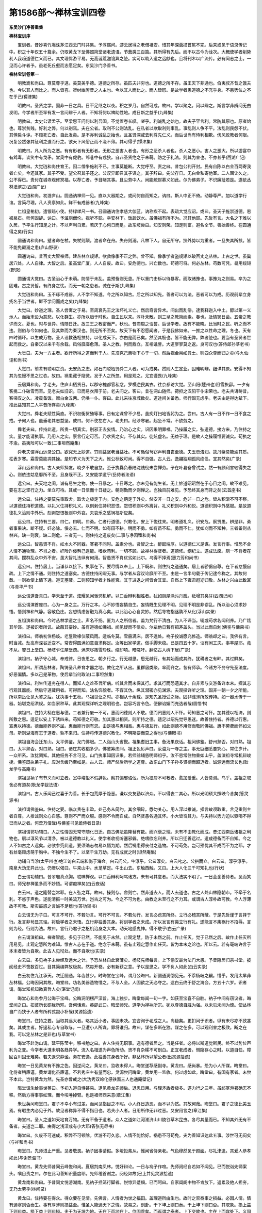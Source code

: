 第1586部～禅林宝训四卷
==========================

**东吴沙门净善重集**

**禅林宝训序**


　　宝训者。昔妙喜竹庵诛茅江西云门时共集。予淳熙间。游云居得之老僧祖安。惜其年深蠹损首尾不完。后来或见于语录传记中。积之十年仅五十篇余。仍取黄龙下至佛照简堂诸老遗语。节葺类三百篇。其所得有先后。而不以古今为诠次。大概使学者削势利人我趋道德仁义而已。其文理优游平易。无高诞荒邈诡异之迹。实可以助入道之远猷也。且将刊木以广流传。必有同志之士。一见而心许者予。虽老死丘壑而志愿足矣。东吴沙门净善书。

**禅林宝训卷第一**


　　明教嵩和尚曰。尊莫尊乎道。美莫美乎德。道德之所存。虽匹夫非穷也。道德之所不存。虽王天下非通也。伯夷叔齐昔之饿夫也。今以其人而比之。而人皆喜。桀纣幽厉昔之人主也。今以其人而比之。而人皆怒。是故学者患道德之不充乎身。不患势位之不在乎己(镡津集)

　　明教曰。圣贤之学。固非一日之具。日不足继之以夜。积之岁月。自然可成。故曰。学以聚之。问以辨之。斯言学非辨问无由发明。今学者所至罕有发一言问辨于人者。不知将何以裨助性地。成日新之益乎(九峰集)

　　明教曰。太史公读孟子。至梁惠王问何以利吾国。不觉置卷长叹。嗟乎。利诚乱之始也。故夫子罕言利。常防其原也。原者始也。尊崇贫贱。好利之弊。何以别焉。夫在公者。取利不公则法乱。在私者以欺取利则事乱。事乱则人争不平。法乱则民怨不伏。其悖戾斗诤。不顾死亡者。自此发矣。是不亦利诚乱之始也。且圣贤深戒去利尊先仁义。而后世尚有恃利相欺。伤风败教者何限。况复公然张其征利之道而行之。欲天下风俗正而不浇不薄。其可得乎(镡津集)

　　明教曰。凡人所为之恶。有有形者有无形者。无形之恶害人者也。有形之恶杀人者也。杀人之恶小。害人之恶大。所以游宴中有鸩毒。谈笑中有戈矛。堂奥中有虎豹。邻巷中有戎狄。自非圣贤绝之于未萌。防之于礼法。则其为害也。不亦甚乎(西湖广记)

　　明教曰。大觉琏和尚住育王。因二僧争施利不已。主事莫能断。大觉呼至。责之曰。昔包公判开封。民有自陈以白金百两寄我者亡矣。今还其家。其子不受。望公召其子还之。公叹异即召其子语之。其子辞曰。先父存日。无白金私寄他室。二人固让久之。公不得已。责付在城寺观修冥福。以荐亡者。予目睹其事。且尘劳中人。尚能疏财慕义如此。尔为佛弟子。不识廉耻若是。遂依丛林法摈之(西湖广记)

　　大觉琏和尚。初游庐山。圆通讷禅师一见。直以大器期之。或问何自而知之。讷曰。斯人中正不倚。动静尊严。加以道学行谊。言简尽理。凡人资禀如此。鲜不有成器者(九峰集)

　　仁祖皇祐初。遣银珰小使。持绿绨尺一书。召圆通讷住孝慈大伽蓝。讷称疾不起。表疏大觉应诏。或曰。圣天子旌崇道德。恩被泉石。师何固辞。讷曰。予滥厕僧伦。视听不聪。幸安林下。饭蔬饮水。虽佛祖有所不为。况其他耶。先哲有言。大名之下难以久居。予平生行知足之计。不以声利自累。若厌于心何日而足。故东坡尝曰。知安则荣。知足则富。避名全节。善始善终。在圆通得之矣(行实)

　　圆通讷和尚曰。躄者命在杖。失杖则颠。渡者命在舟。失舟则溺。凡林下人。自无所守。挟外势以为重者。一旦失其所挟。皆不能免颠溺之患(庐山野录)

　　圆通讷曰。昔百丈大智禅师。建丛林立规矩。欲救像季不正之弊。曾不知。像季学者盗规矩以破百丈之丛林。上古之世。虽巢居穴处。人人自律。大智之后。虽高堂广厦。人人自废。故曰。安危德也。兴亡数也。苟德可将。何必丛林。苟数可凭。曷用规矩(野录)

　　圆通谓大觉曰。古圣治心于未萌。防情于未乱。盖预备则无患。所以重门击柝以待暴客。而取诸豫也。事豫为之则易。卒为之固难。古之贤哲。有终身之忧。而无一朝之患者。诚在于斯(九峰集)

　　大觉琏和尚曰。玉不琢不成器。人不学不知道。今之所以知古。后之所以知先。善者可以为法。恶者可以为戒。历观前辈立身扬名于当世者。鲜不学问而成之矣(九峰集)

　　大觉曰。妙道之理。圣人尝寓之于易。至周衰先王之法坏礼义亡。然后奇言异术。间出而乱俗。逮我释迦入中土。醇以第一义示人。而始末设为慈悲。以化群生。亦所以趋于时也。自生民以来。淳朴未散。则三皇之教简而素。春也。及情窦日凿。五帝之教详而文。夏也。时与世异。情随日迁。故三王之教密而严。秋也。昔商周之诰誓。后世学者。故有不能晓。比当时之民。听之而不违。则俗与今如何也。及其弊而为秦汉也。则无所不至矣。故天下有不忍愿闻者。于是我佛如来。一推之以性命之理。冬也。天有四时循环。以生成万物。圣人设教迭相扶持。以化成天下。亦由是而已矣。然至其极也。皆不能无弊。弊者迹也。要当有圣贤者世起而救之。自秦汉以来千有余载。风俗靡靡愈薄。圣人之教。列而鼎立。互相诋訾。大道寥寥莫之返。良可叹也(答侍郎孙莘老书)

　　大觉曰。夫为一方主者。欲行所得之道而利于人。先须克己惠物下心于一切。然后视金帛如粪土。则四众尊而归之矣(与九仙诩和尚书)

　　大觉曰。前辈有聪明之资。无安危之虑。如石门聪栖贤舜二人者。可为戒矣。然则人生定业。固难明辨。细详其原。安得不知其为忽慢不思之过欤。故曰。祸患藏于隐微。发于人之所忽。用是观之。尤宜谨畏(九峰集)

　　云居舜和尚。字老夫。住庐山栖贤日。以郡守槐都官私忿。罗横逆民其衣。往京都访大觉。至山阳(楚州也)阻雪旅邸。一夕有客携二仆破雪而至。见老夫如旧识。已而易衣拜于前。老夫问之。客曰。昔在洞山随师。荷担之汉阳干仆宋荣也。老夫共语畴昔。客嗟叹之久。凌晨备饭。赠白金五两。仍唤一仆。客曰。此儿来往京城数矣。道途间关备悉。师行固无虑乎。老夫由是得达辇下。推此益知其二人平昔所存矣(九峰集)

　　大觉曰。舜老夫赋性简直。不识权衡货殖等事。日有定课曾不少易。虽炙灯扫地皆躬为之。尝曰。古人有一日不作一日不食之戒。予何人也。虽垂老其志益坚。或曰。何不使左右人。老夫曰。经涉寒暑。起坐不常。不欲劳之。

　　舜老夫曰。传持此道。所贵一切真实。别邪正去妄情。乃治心之实。识因果明罪福。乃操履之实。弘道德。接方来。乃住持之实。量才能请执事。乃用人之实。察言行定可否。乃求贤之实。不存其实。徒炫虚名。无益于理。是故人之操履惟要诚实。苟执之不渝。虽夷险可以一致(二事坦然庵集)

　　舜老夫谓浮山远录公曰。欲究无上妙道。穷则益坚老当益壮。不可循俗苟窃声利自丧至德。夫玉贵洁润。故丹紫莫能渝其质。松表岁寒。霜雪莫能凋其操。是知节义为天下之大。惟公标致可尚。得不自强。古人云。逸翮独翔孤风绝侣。宜其然矣(广录)

　　浮山远和尚曰。古人亲师择友。晓夕不敢自怠。至于执爨负舂陆沈贱役未尝惮劳。予在叶县备曾试之。然一有顾利害较得失之心。则依违姑息靡所不至。且身既不正。又安能学道乎(岳侍者法语)

　　远公曰。夫天地之间。诚有易生之物。使一日暴之。十日寒之。亦未见有能生者。无上妙道昭昭然在于心目之间。故不难见。要在志之坚行之力。坐立可待。其或一日信而十日疑之。朝则勤而夕则惮之。岂独目前难见。予恐终其身而背之矣(云首座书)

　　远公曰。住持之要莫先审取舍。取舍之极定于内。安危之萌定于外矣。然安非一日之安。危非一日之危。皆从积渐不可不察。以道德住持积道德。以礼义住持积礼义。以刻剥住持积怨恨。怨恨积则中外离背。礼义积则中外和悦。道德积则中外感服。是故道德礼义洽则中外乐。刻剥怨恨极则中外哀。夫哀乐之感祸福斯应矣。

　　远公曰。住持有三要。曰仁。曰明。曰勇。仁者行道德。兴教化。安上下悦往来。明者遵礼义。识安危。察贤愚。辨是非。勇者事果决。断不疑。奸必除。佞必去。仁而不明。如有田不耕。明而不勇。如有苗不耘。勇而不仁。犹如刈而不知种。三者备则丛林兴。缺一则衰。缺二则危。三者无一。则住持之道废矣(二事与净因臻和尚书)

　　远公曰。智愚贤不肖。如水火不同器。寒暑不同时。盖素分也。贤智之士。醇懿端厚。以道德仁义是谋。发言行事。惟恐不合人情不通物理。不肖之者。奸险诈佞矜己逞能。嗜欲苟利。一切不顾。故禅林得贤者。道德修。纲纪立。遂成法席。厕一不肖者在其间。搅群乱众中外不安。虽大智礼法纵有何用。智愚贤不肖优劣如此尔。乌得不择焉(惠力芳和尚书)

　　远公曰。住持居上。当谦恭以接下。执事在下。要尽情以奉上。上下既和。则住持之道通矣。居上者骄倨自尊。在下者怠慢自疏。上下之情不通。则住持之道塞矣。古德住持闲暇无事。与学者从容议论靡所不至。由是一言半句载于传记逮今称之。其故何哉。一则欲使上情下通。道无壅蔽。二则预知学者才性能否。其于进退之间皆合其宜。自然上下雍肃遐迩归敬。丛林之兴由此致耳(与青华严书)

　　远公谓道吾真曰。学未至于道。炫耀见闻驰骋机解。以口舌辩利相胜者。犹如厕屋涂污丹雘。秖增其臭耳(西湖记闻)

　　远公谓演首座曰。心为一身之主。万行之本。心不妙悟妄情自生。妄情既生见理不明。见理不明是非谬乱。所以治心须求妙悟。悟则神和气静。容敬色庄。妄想情虑皆融为真心矣。以此治心心自灵妙。然后导物指迷孰不从化(浮山实录)

　　五祖演和尚曰。今时丛林学道之士。声名不扬。匪为人之所信者。盖为梵行不清白。为人不谛当。辄或苟求名闻利养。乃广炫其华饰。遂被识者所讥。故蔽其要妙。虽有道德如佛祖。闻见疑而不信矣。尔辈他日若有把茅盖头。当以此而自勉(佛鉴与佛果书)

　　演祖曰。师翁初住杨岐。老屋败椽仅蔽风雨。适临冬莫。雪霰满床。居不遑处。衲子投诚愿充修造。师翁却之曰。我佛有言。时当减。劫高岸深谷迁变不。常安得圆满如意自求称足。汝等出家学道。做手脚未稳。已是四五十岁。讵有闲工夫。事丰屋耶。竟不从。翌日上堂曰。杨岐乍住屋壁疏。满床尽撒雪珍珠。缩却项。暗嗟吁。翻忆古人树下居(广录)

　　演祖曰。衲子守心城。奉戒律。日夜思之。朝夕行之。行无越思。思无越行。有其始而成其终。犹耕者之有畔。其过鲜矣。

　　演祖曰。所谓丛林者。陶铸圣凡养育才器之地。教化之所从出。虽群居类聚。率而齐之。各有师承。今诸方不务守先圣法度。好恶偏情。多以己是革物。使后辈当何取法(二事坦然集)

　　演祖曰。利生传道务在得人。而知人之难圣哲所病。听其言而未保其行。求其行而恐遗其才。自非素与交游备详本末。探其志行观其器能。然后守道藏用者。可得而知。沽名饰貌者。不容其伪。纵其潜密亦见渊源。夫观探详听之理。固非一朝一夕之所能。所以南岳让见大鉴之后。犹执事十五秋。马祖见让之时。亦相从十余载。是知先圣授受之际。固非浅薄所敢传持。如一器水传于一器。始堪克绍洪规。如当家种草。此其观探详听之理明验也。岂容巧言令色。便僻谄媚而充选者哉(圆悟书)

　　演祖曰。住持大柄在惠与德。二者兼行废一不可。惠而罔德则人不敬。德而罔惠则人不怀。苟知惠之可怀。加其德以相济。则所敷之惠。适足以安上下诱四来。苟知德之可敬。加其惠以相资。则所持之德。适足以绍先觉导愚迷。故善住持者。养德以行惠。宣惠以持德。德而能养则不屈。惠而能行则有恩。由是德与惠相蓄。惠与德互行。如此则德不用修而敬同佛祖。惠不劳费而怀如父母。斯则湖海有志于道者。孰不来归。住持将传道德兴教化。不明斯要而莫之得也(与佛眼书)

　　演祖自海会迁东山。太平佛鉴。龙门佛眼。二人诣山头省觐。祖集耆旧主事。备汤果夜话。祖问佛鉴。舒州熟否。对曰熟。祖曰。太平熟否。对曰熟。祖曰。诸庄共收稻多少。佛鉴筹虑间。祖正色厉声曰。汝滥为一寺之主。事无巨细悉要究心。常住岁计。一众所系。汝犹罔知。其他细务不言可见。山门执事知因识果。若师翁辅慈明师祖乎。汝不思常住物重如山乎。盖演祖寻常机辩峻捷。佛鉴既执弟子礼。应对含缓乃至如是。古人云。师严然后所学之道尊。故东山门下子孙多贤德而超迈者。诚源远而流长也(耿龙学与高庵书)

　　演祖见衲子有节义而可立者。室中峻拒不假辞色。察其偏邪谄佞。所为猥屑不可教者。愈加爱重。人皆莫测。乌乎。盖祖之取舍必有道矣(耿龙学跋法语)

　　演祖曰。古人乐闻己过喜于为善。长于包荒厚于隐恶。谦以交友勤以济众。不以得丧二其心。所以光明硕大照映今昔矣(答灵源书)

　　演祖谓佛鉴曰。住持之要。临众贵在丰盈。处己务从简约。其余细碎。悉勿关心。用人深以推诚。择言故须取重。言见重则主者自尊。人推诚则众心自感。尊则不严而众服。感则不令而自成。自然贤愚各通其怀。小大皆奋其力。与夫持以势力迫以驱喝不得已而从之者。何啻万倍哉(与佛鉴书见蟾侍者日录)

　　演祖谓郭功辅曰。人之性情固无常守随化日迁。自古佛法虽隆替有数。而兴衰之理。未有不由教化而成。昔江西南岳诸祖之利物也。扇以淳风节以清净。被以道德教以礼义。使学者收视听塞邪僻。绝嗜欲忘利养。所以日迁善远过。道成德备而不自知。今之人不如古之人远矣。必欲参究此道。要须确志勿易以悟为期。然后祸患得丧付之造物。不可苟免。岂可预忧其不成而不为之耶。才有丝毫顾虑萌于胸中。不独今生不了。以至千生万劫。无有成就之时(坦然庵集)

　　功辅自当涂(太平州也)绝江访白云端和尚于海会。白云问公。牛淳乎。公曰淳矣。白云叱之。公拱而立。白云曰。淳乎淳乎。南泉大沩无异此也。仍赠以偈曰。牛来山中。水足草足。牛出山去。东触西触。又曰。上大人化三千可知礼也(行状)

　　白云谓功辅曰。昔翠岩真点胸。耽味禅观。以口舌辩利呵骂诸方。未有可其意者。而大法实不明了。一日金銮善侍者。见而笑曰。师兄参禅虽多而不妙悟。可谓痴禅矣(白云夜话)

　　白云曰。道之隆替岂常耶。在人弘之耳。故曰。操则存。舍则亡。然非道去人。而人去道也。古之人处山林隐朝市。不牵于名利。不惑于声色。遂能清振一时美流万世。岂古之可为。今之不可为也。由教之未至行之不力耳。或谓古人淳朴故可教。今人浮薄故不可教。斯实鼓惑之言诚不足稽也(答功辅书)

　　白云谓无为子曰。可言不可行。不若勿言。可行不可言。不若勿行。发言必虑其所终。立行必稽其所蔽。于是先哲谨于言择于行。发言非苟显其理。将启学者之未悟。立行非独善其身。将训学者之未成。所以发言有类立行有礼。遂能言不集祸行不招辱。言则为经。行则为法。故曰。言行乃君子之枢机治身之大本。动天地感鬼神。得不敬乎(白云广录)

　　白云谓演祖曰。禅者智能。多见于已然。不能见于未然。止观定慧。防于未然之前。作止任灭。觉于已然之后。故作止任灭所用易见。止观定慧所为难知。惟古人志在于道。绝念于未萌。虽有止观定慧作止任灭。皆为本末之论也。所以云。若有毫端许言于本末者皆为自欺。此古人见彻处。而不自欺也(实录)

　　白云曰。多见衲子未尝经及远大之计。予恐丛林自此衰薄矣。杨岐先师每言。上下偷安最为法门大患。予昔隐居归宗书堂。披阅经史不啻数百过。目其简编弊故极矣。然每开卷。必有新获之意。予以是思之。学不负人如此(白云实录)

　　白云初住九江承天。次迁圆通。年齿甚少。时晦堂在宝峰。谓月公晦曰。新圆通洞彻见元。不忝杨岐之嗣。惜乎。发用太早非丛林福。公晦因问其故。晦堂曰。功名美器造物惜之。不与人全。人固欲之天必夺之。逮白云终于舒之海会。方五十六岁。识者谓。晦堂知机知微真哲人矣(湛堂记闻)

　　晦堂心和尚参月公晦于宝峰。公晦洞明楞严深旨。海上独步。晦堂每闻一句一字。如获至宝喜不自胜。衲子中间有窃议者。晦堂闻之曰。扣彼所长砺我所短。吾何慊焉。英邵武曰。晦堂师兄。道学为禅衲所宗。犹以尊德自胜为强。以未见未闻为愧。使丛林自广而狭于人者有所矜式岂小补哉(灵源拾遗)

　　晦堂曰。住持之要。当取其远大者。略其近小者。事固未决。宜咨询于老成之人。尚疑矣。更扣问于识者。纵有未尽亦不致甚矣。其或主者。好逞私心专自取与。一旦遭小人所谋。罪将谁归。故曰。谋在多断在独。谋之在多。可以观利害之极致。断之在我。可以定丛林之是非也(与草堂书)

　　晦堂不赴沩山请。延平陈莹中。移书勉之曰。古人住持无职事。选有德者居之。当是任者。必将以斯道觉斯民。终不以势位声利为之变。今学者大道未明各趋异学。流入名相遂为声色所动。贤不肖杂糅不可别白。正宜老成者。恻隐存心之时。以道自任。障回百川固无难矣。若夫退求静谧。务在安逸。此独善其身者所好。非丛林所以望公者(出灵源拾遗)

　　晦堂一日见黄龙有不豫之色。因逆问之。黄龙曰。监收未得人。晦堂遂荐感副寺。黄龙曰。感尚暴。恐为小人所谋。晦堂曰。化侍者稍廉谨。黄龙谓化虽廉谨。不若秀庄主有量而忠。灵源尝问晦堂。黄龙用一监收。何过虑如此。晦堂曰。有国有家者。未尝不本此。岂特黄龙为然。先圣亦曾戒之(大沩秀双岭化感铁面三人也通庵壁记)

　　晦堂谓朱给事世英曰。予初入道自恃甚易。逮见黄龙先师后。退思日用。与理矛盾者极多。遂力行之三年。虽祁寒溽暑确志不移。然后方得事事如理。而今咳唾掉臂。也是祖师西来意(章江集)

　　朱世英问晦堂曰。君子不幸小有过差。而闻见指目之不暇。小人终日造恶。而不以为然。其故何哉。晦堂曰。君子之德比美玉焉。有瑕生内必见于外。故见者称异不得不指目也。若夫小人者。日用所作无非过恶。又安用言之(章江集)

　　晦堂曰。圣人之道如天地育万物。无有不备于道者。众人之道如江河淮济山川陵谷草木昆虫。各尽其量而已。不知其外无有不备者。夫道岂二耶。由得之浅深成有小大耶(答张无尽书)

　　晦堂曰。久废不可速成。积弊不可顿除。优游不可久恋。人情不能恰好。祸患不可苟免。夫为善知识达此五事。涉世可无闷矣(与祥和尚书)

　　晦堂曰。先师进止严重。见者敬畏。衲子因事请假。多峻拒弗从。惟闻省侍亲老。气色穆然见于颜面。尽礼津遣。其爱人恭孝如此(与谢景温书)

　　晦堂曰。黄龙先师昔同云峰悦和尚。夏居荆南凤林。悦好辩论。一日与衲子作喧。先师阅经自若如不闻见。已而悦诣先师案头。嗔目责之曰。尔在此习善知识量度耶。先师稽首谢之。阅经如故(已上并见灵源拾遗)

　　黄龙南和尚曰。予昔同文悦游湖南。见衲子担笼行脚者。悦惊异蹙頞。已而呵曰。自家闺阁中物不肯放下。返累及他人担夯。无乃太劳乎(林间录)

　　黄龙曰。住持要在得众。得众要在见情。先佛言。人情者为世之福田。盖理道所由生也。故时之否泰事之损益。必因人情。情有通塞则否泰生。事有厚薄则损益至。惟圣人能通天下之情。故易之。别卦。干下坤上则曰泰。干上坤下则曰否。其取象。损上益下则曰益。损下益上则曰损。夫干为天坤为地。天在下而地在上。位固乖矣。而返谓之泰者。上下交故也。主在上而宾处下。义固顺矣。而返谓之否者。上下不交故也。是以天地不交庶物不育。人情不交万事不和。损益之义亦由是矣。夫在人上者。能约己以裕下。下必悦而奉上矣。岂不谓之益乎。在上者蔑下而肆诸己。下必怨而叛上矣。岂不谓之损乎。故上下交则泰。不交则否。自损者人益。自益者人损。情之得失岂容易乎。先圣尝喻人为舟情为水。水能载舟亦能覆舟。水顺舟浮违则没矣。故住持得人情则兴。失人情则废。全得而全兴。全失而全废。故同善则福多。同恶则祸甚。善恶同类端如贯珠。兴废象行明若观日。斯历代之元龟也(与黄檗胜书)

　　黄龙谓荆公曰。凡操心所为之事。常要面前路径开阔使一切人行得。始是大人用心。若也险隘不通。不独使他人不能行。兼自家亦无措足之地矣(章江集)

　　黄龙曰。夫人语默举措。自谓上不欺天。外不欺人。内不欺心。诚可谓之得矣。然犹戒谨乎独居隐微之间。果无纤毫所欺。斯可谓之得矣(答荆公书)

　　黄龙曰。夫长老之职乃道德之器。先圣建丛林陈纪纲。立名位选择有道德衲子。命之曰长老者。将行其道德。非苟窃是名也。慈明先师尝曰。与其守道老死丘壑。不若行道领众于丛林。岂非善守长老之职者。则佛祖之道德存欤(与翠岩真书)

　　黄龙谓隐士潘延之曰。圣贤之学非造次可成。须在积累。积累之要惟专与勤。屏绝嗜好行之勿倦。然后扩而充之。可尽天下之妙(龙山广录)

　　潘延之闻黄龙法道严密。因问其要。黄龙曰。父严则子敬。今日之规训。后日之模范也。譬治诸地。隆者下之。洼者平之。彼将登于千仞之山。吾亦与之俱。困而极于九渊之下。吾亦与之俱。伎之穷妄之尽。彼则自休也。又曰。姰之妪之。春夏所以生育也。霜之雪之。秋冬所以成熟也。吾欲无言可乎(林间录)

　　黄龙室中有三关语。衲子少契其机者。脱有詶对。惟敛目危坐。殊无可否。延之益扣之。黄龙曰。已过关者掉臂而去。从关吏问可否。此未透关者也(林间录)

　　黄龙曰。道如山愈升而愈高。如地愈行而愈远。学者卑浅尽其力而止耳。惟有志于道者。乃能穷其高远。其他孰与焉(记闻)

　　黄龙曰。古之天地日月。犹今之天地日月。古之万物性情。犹今之万物性情。天地日月固无易也。万物性情固无变也。道胡为而独变乎。嗟其未至者。厌故悦新舍此取彼。犹适越者不之南而之北。诚可谓异于人矣。然徒劳其心苦其身。其志愈勤其道愈远矣(遁庵壁记)

　　黄龙谓英邵武曰。志当归一久而勿退。他日必知妙道所归。其或心存好恶情纵邪僻。虽有志气如古人。予终恐不得见其道矣(壁记)

　　宝峰英和尚曰。诸方老宿批判先觉语言拈提公案。犹如捧土培泰山掬水沃东海。然彼岂赖此以为高深耶。观其志在益之。而不自知非其当也(广录)

　　英邵武每见学者恣肆不惧因果。叹息久之曰。劳生如旅泊。住则随缘去则亡矣。彼所得能几何。尔辈不识廉耻干犯名分。污渎宗教乃至如是。大丈夫志在恢弘祖道诱掖后来。不应私擅己欲无所避忌。媒一身之祸造万劫之殃。三途地狱受苦者。未是苦也。向袈裟下失却人身。实为苦也(壁记)

　　英邵武谓晦堂曰。凡称善知识。助佛祖扬化。使衲子回心向道。移风易俗。固非浅薄者之所能为。末法比丘不修道德。少有节义。往往苞苴肮脏摇尾乞怜。追求声利于权势之门。一旦业盈福谢天人厌之。玷污正宗为师友累。得不太息。晦堂颔之。

　　英邵武谓潘延之曰。古之学者治心。今之学者治迹。然心与迹相去霄壤矣。

　　英邵武谓真净文和尚曰。物暴长者必夭折。功速成者必易坏。不推久长之计。而造卒成之功。皆非远大之资。夫天地最灵。犹三载再闰。乃成其功备其化。况大道之妙。岂仓卒而能办哉。要在积功累德。故曰欲速则不达细行则不失。美成在久遂有终身之谋。圣人云。信以守之。敏以行之。忠以成之。事虽大而必济。昔喆侍者夜坐不睡。以圆木为枕。小睡则枕转。觉而复起安坐如故率以为常。或谓用心太过。喆曰。我于般若缘分素薄。若不刻苦励志。恐为妄习所牵。况梦幻不真。安得为久长计。予昔在湘西。目击其操履如此。故丛林服其名。敬其德而称之(灵源拾遗)

　　真净文和尚久参黄龙。初有不出人前之言。后受洞山请道过西山。访香城顺和尚。顺戏之曰。诸葛昔年称隐者。茅庐坚请出山来。松华若也沾春力。根在深岩也着开。真净谢而退(顺语录)

　　真净举广道者住五峰。舆议广疏拙无应世才。逮广住持。精以治己宽以临众。未几百废具举。衲子往来竞争喧传。真净闻之曰。学者何易毁誉邪。予每见丛林窃议曰。那个长老行道安众。那个长老不侵用常住。与众同甘苦。夫称善知识为一寺之主。行道安众不侵常住与众甘苦。固当为之。又何足道。如士大夫做官为国安民。乃曰。我不受赃不扰民。且不受赃不扰民。岂分外事耶(山堂小参)

　　真净住归宗。每岁化主纳疏。布帛云委。真净视之颦蹙。已而叹曰。信心膏血。予惭无德何以克当(李商老日涉记)

　　真净曰。末法比丘鲜有节义。每见其高谈阔论。自谓人莫能及逮乎。一饭之惠。则始异而终辅之。先毁而后誉之。求其是曰是非曰非。中正而不隐者少矣(壁记)

　　真净曰。比丘之法受用不宜丰满。丰满则溢。称意之事不可多谋。多谋终败。将有成之必有坏之。予见黄龙先师。应世四十年。语默动静未尝以颜色礼貌文才牢笼当世衲子。唯确有见地履实践真者。委曲成褫之。其慎重真得古人体裁。诸方罕有伦比。故今日临众无不取法(日涉记)

　　真净住建康保宁。舒王斋衬素缣。因问侍僧。此何物。对曰。纺丝罗。真净曰。何用。侍僧曰。堪做袈裟。真净指所衣布伽黎曰。我寻常披此。见者亦不甚嫌恶。即令送库司估卖供众。其不事服饰如此(日涉记)

　　真净谓舒王曰。日用是处力行之。非则固止之。不应以难易移其志。苟以今日之难掉头弗顾。安知他日不难于今日乎(日涉记)

　　真净闻一方有道之士化去。恻然叹息至于泣涕。时湛堂为侍者。乃曰。物生天地间。一兆形质枯死残蠹似不可逃。何苦自伤。真净曰。法门之兴赖有德者振之。今皆亡矣。丛林衰替用此可卜(日涉记)

**禅林宝训卷第二**


　　湛堂准和尚初参真净。常炙灯帐中看读。真净呵曰。所谓学者求治心也。学虽多而心不治。纵学而奚益。而况百家异学。如山之高海之深。子若为尽之。今弃本逐末如贱使贵。恐妨道业。直须杜绝诸缘当求妙悟。他日观之如推门入臼。故不难矣。湛堂即时屏去所习专注禅观。一日闻衲子读诸葛孔明出师表。豁然开悟。凝滞顿释辩才无碍。在流辈中鲜有过者。

　　湛堂曰。有道德者乐于众。无道德者乐于身。乐于众者长。乐于身者亡。今称住持者。多以好恶临众。故众人拂之。求其好而知其恶。恶而知其好者鲜矣。故曰。与众同忧乐。同好恶者义也。义之所在天下孰不归焉(二事癞可赘疣集)

　　湛堂曰。道者古今正权。善弘道者要在变通。不知变者。拘文执教滞相殢情。此皆不达权变故。僧问赵州。万法归一一归何处。州云。我在青州做领布衫。重七斤。谓古人不达权变能若是之酬酢。圣人云。幽谷无私遂至斯响。洪钟簴受扣无不应。是知通方上士。将返常合道。不守一而不应变也(与李商老书)

　　湛堂曰。学者求友须是可为师者。时中长怀尊敬。作事取法期有所益。或智识差胜于我。亦可相从。警所未逮。万一与我相似则不如无也(宝峰实录)

　　湛堂曰。祖庭秋晚。林下人不为嚣浮者。固自难得。昔真如住智海。尝言。在湘西道吾时。众虽不多犹有老衲数辈履践此道。自大沩来此不下九百僧。无七五人会我说话。予以是知。得人。不在众多也(实录)

　　湛堂曰。惟人履行。不可以一詶一诘固能尽知。盖口舌辩利者。事或未可信。辞语拙讷者。理或不可穷。虽穷其辞恐未穷其理。能服其口恐未服其心。惟人难知。圣人所病。况近世衲子。聪明不务通物情。视听多只伺过隙。与众违欲与道乖方。相尚以欺相冒以诈。使佛祖之道靡靡而愈薄。殆不可救矣(答鲁直书)

　　湛堂谓妙喜曰。像季比丘外多徇物内不明心。纵有弘为皆非究竟。盖所附卑猥而使然。如搏牛之虻飞止数步。若附骥尾便有追风逐日之能。乃依托之胜也。是故学者居必择处游必就士。遂能绝邪僻近中正闻正言也。昔福严雅和尚。每爱真如喆标致可尚。但未知所附者何人。一日见与大宁宽蒋山元翠岩真偕行。雅喜不自胜。从容谓喆曰。诸大士法门龙象。子得从之游。异日支吾道之倾颓。彰祖教之利济。固不在予多嘱也(日涉记)

　　湛堂谓妙喜曰。参禅须要识虑高远志气超迈。出言行事持信于人。勿随势利苟枉自然。不为朋辈描摸时所上下也(宝峰记闻)

　　湛堂曰。予昔同灵源侍晦堂于章江寺。灵源一日与二僧入城。至晚方归。晦堂因问。今日何往。灵源曰。适往大宁来。时死心在旁。厉声呵曰。参禅欲脱生死。发言先要诚实。清兄何得妄语。灵源面热不敢对。自尔不入城郭。不妄发言。予固知灵源死心皆良器也(日涉记)

　　湛堂曰。灵源好阅经史。食息未尝少憩。仅能背讽乃止。晦堂因呵之。灵源曰。尝闻用力多者收功远。故黄太史鲁直曰。清兄好学如饥渴之嗜饮食。视利养纷华若恶臭。盖其诚心自然非特尔也(赘疣集)

　　灵源清和尚住舒州太平。每见佛眼临众周密不甚失事。因问其要。佛眼曰。用事宁失于宽勿失于急。宁失于略勿失于详。急则不可捄详则无所容。当持之于中道。待之以含缓。庶几为临众行事之法也(拾遗)

　　灵源谓长灵卓和尚曰。道之行固自有时。昔慈明放意于荆楚间。含耻忍垢见者忽之。慈明笑而已。有问其故。对曰。连城与瓦砾相触。予固知不胜矣。逮见神鼎后誉播丛林。终起临济之道。嗟乎道与时也苟可强乎(笔帖)

　　灵源谓黄太史曰。古人云。抱火措于积薪之下而寝其上。火未及然固以为安。此诚喻安危之机。死生之理明如杲日间不容[髟/火]。夫人平居燕处罕以生死祸患为虑。一旦事出不测。方顿足扼腕。而捄之终莫能济矣(笔帖)

　　灵源谓佛鉴曰。凡接东山师兄书。未尝言世谛事。唯丁宁忘躯弘道。诱掖后来而已。近得书云。诸庄旱损我总不忧。只忧禅家无眼。今夏百余人。室中举个狗子无佛性话。无一人会得。此可为忧。至哉斯言。与忧院门不办。怕官人嫌责。虑声位不扬。恐徒属不盛者。实霄壤矣。每念此称实之言。岂复得闻。吾侄为嫡嗣。能力振家风。当慰宗属之望。是所切祷(蟾侍者日录)

　　灵源曰。磨砻砥砺不见其损。有时而尽。种树蓄养不见其益。有时而大。积德累行不知其善。有时而用。弃义背理不知其恶。有时而亡。学者果熟计而履践之。成大器播美名。斯今古不易之道也(笔帖)

　　灵源谓古和尚曰。祸福相倚吉凶同域。惟人自召安可不思。或专己之喜怒。而隘于含容。或私心靡费而从人之所欲。皆非住持之急。兹实恣肆之悠渐。祸害之基源也(笔帖)

　　灵源谓伊川先生曰。祸能生福福能生祸。祸生于福者。缘处灾危之际切于思安深于求理。遂能只畏敬谨。故福之生也。宜矣。福生于祸者。缘居安泰之时。纵其奢欲肆其骄怠。尤多轻忽侮慢。故祸之生也。宜矣。圣人云。多难成其志。无难丧其身。得乃丧之端。丧乃得之理。是知福不可屡侥幸。得不可常觊觎。居福以虑祸。则其福可保。见得而虑丧。则其得必臻。故君子安不忘危理不忘乱者也(笔帖)

　　灵源谓伊川先生曰。夫人有恶其迹可畏其影却背而走者。然走愈急迹愈多而影愈疾。不如就阴而止影自灭而迹自绝矣。日用明此可坐进斯道(笔帖)

　　灵源曰。凡住持位过其任者鲜克有终。盖福德浅薄量度狭隘。闻见鄙陋又不能从善务义。以自广而致然也(日录)

　　灵源闻觉范贬窜岭海叹曰。兰植中涂。必无经时之翠。桂生幽壑。终抱弥年之丹。古今才智丧身谗谤罹祸者多。求其与世浮沉能保其身者少。故圣人言。当世聪明深察而近于死者。好议人者也。博辩宏大而危其身者。好发人之恶也。在觉范有之矣(章江集)

　　灵源谓觉范曰。闻在南中时究楞严特加笺释。非不肖所望。盖文字之学不能洞当人之性源。徒与后学障先佛之智眼。病在依他作解塞自悟门。资口舌则可胜浅闻。廓神机终难极妙证。故于行解多致参差。而日用见闻尤增隐昧也(章江集)

　　灵源曰。学者举措不可不审。言行不可不稽。寡言者未必愚。利口者未必智。鄙朴者未必悖。承顺者未必忠。故善知识不以辞尽人情。不以意选学者。夫湖海衲子谁不欲求道。于中悟明见理者。千百无一。其间修身励行聚学树德。非三十年而不能致。偶一事过差而丛林弃之。则终身不可立。夫耀乘之珠。不能无颣。连城之璧。宁免无瑕。凡在有情安得无咎。夫子圣人也。犹以五十学易无大过为言。契经则曰。不怕念起惟恐觉迟。况自圣贤以降孰无过失哉。在善知识曲成。则品物不遗矣。故曰巧梓顺轮桷之用。枉直无废材。良御适险易之宜。驽骥无失性。物既如此人亦宜然。若进退随爱憎之情。离合系异同之趣。是由舍绳墨而裁曲直。弃权衡而较重轻。虽曰精微不能无谬矣。

　　灵源曰。善住持者以众人心为心。未尝私其心。以众人耳目为耳目。未尝弘其耳目。遂能通众人之志。尽众人之情。夫用众人之心为心。则我之好恶乃众人好恶。故好者不邪恶者不谬。又安用私托腹心而甘服其谄媚哉。既用众人耳目为耳目。则众人聪明皆我聪明。故明无不鉴聪无不闻。又安用私托耳目而固招其蔽惑耶。夫布腹心托耳目。惟贤达之士务求己过。与众同欲无所偏私。故众人莫不归心。所以道德仁义流布遐远者。宜其然也。而愚不肖之意。务求人之过。与众违欲溺于偏私。故众人莫不离心。所以恶名险行传播遐远者。亦宜其然也。是知住持人与众同欲。谓之贤哲。与众违欲。谓之庸流。大率布腹心托耳目之意有殊。而善恶成败相返如此。得非求过之情有异。任人之道不同者哉。

　　灵源曰。近世作长老涉二种缘。多见智识不明。为二风所触丧于法体。一应逆缘多触衰风。二应顺缘多触利风。既为二风所触。则喜怒之气交于心。郁勃之色浮于面。是致取辱法门讥诮贤达。唯智者善能转为摄化之方。美导后来。如琅琊和尚。往苏州看范希文。因受信施及千余缗。遂遣人。阴计在城诸寺僧数皆密送钱。同日为众檀设斋。其即预辞范公。是日侵早发船。逮天明众知已去。有追至常州而得见者。受法利而回。观此老一举。使姑苏道俗悉起信心增深道种。此所谓转为摄化之方。与夫窃法位苟利养为一身之谋者。实霄壤也(与德和尚书)

　　文正公谓琅琊曰。去年到此。思得林下人可语者。尝问一吏。诸山有好僧否。吏称北寺瑞光希茂二僧为佳。予曰。此外诸禅律中别无耶。吏对予曰。儒尊士行僧论德业。如希茂二人者。三十年蹈不越阃衣惟布素。声名利养了无所滞。故邦人高其操履而师敬之。若其登座说法代佛扬化机辩自在称善知识者。非顽吏能晓。逮暇日访希茂二上人。视其素行一如吏言。予退思。旧称苏秀好风俗。今观老吏尚能分君子小人优劣。况其识者耶。琅琊曰。若吏所言诚为高议。请记之以晓未闻(琅琊别录)

　　灵源曰。钟山元和尚平生不交公卿不苟名利。以卑自牧以道自乐。士大夫初勉其应世。元曰。苟有良田何忧晚成。第恐乏才具耳。荆公闻之曰。色斯举矣翔而后集。在元公得之矣(赘疣集)

　　灵源曰。先哲言学道悟之为难。既悟守之为难。既守行之为难。今当行时。其难又过于悟守。盖悟守者精进坚卓。勉在己躬而已。惟行者必等心死誓以损己益他为任。若心不等誓不坚。则损益倒置。便堕为流俗阿师。是宜只畏。

　　灵源曰。东山师兄天资特异语默中度。寻常出示语句。其理自胜。诸方欲效之不诡俗。则淫陋终莫能及。求于古人中亦不可得。然犹谦光导物不啻饥渴。尝曰。我无法宁克勤诸子。真法门中罪人矣。

　　灵源道学行义纯诚厚德。有古人之风。安重寡言。尤为士大夫尊敬。尝曰。众人之所忽。圣人之所谨。况为丛林主助宣佛化。非行解相应讵可为之。要在时时检责。勿使声名利养有萌于心。傥法令有所未孚。衲子有所未服。当退思修德以待方来。未见有身正而丛林不治者。所谓观德人之容。使人之意消。诚实在兹(记闻)

　　灵源谓圆悟曰。衲子虽有见道之资。若不深蓄厚养。发用必峻暴。非特无补教门。将恐有招祸辱。圆悟禅师曰。学道存乎信。立信在乎诚。存诚于中。然后俾众无惑。存信于己。可以教人无欺。惟信与诚有补无失。是知诚不一则心莫能保。信不一则言莫能行。古人云。衣食可去诚信不可失。惟善知识当教人以诚信。且心既不诚事既不信。称善知识可乎。易曰。惟天下至诚遂能尽其性。能尽其性则能尽人之性。而自既不能尽于己。欲望尽于人。众必绐而不从。自既不诚于前。而曰诚于后。众必疑而不信。所谓割发宜及肤。剪爪宜侵体。良以诚不至则物不感。损不至则益不臻。盖诚与信不可斯须去已也明矣(与虞察院书)

　　圆悟曰。人谁无过。过而能改。善莫大焉。从上皆称改过为贤。不以无过为美。故人之行事多有过差。上智下愚俱所不免。唯智者能改过迁善。而愚者多蔽过饰非。迁善则其德日新。是称君子。饰过则其恶弥着。斯谓小人。是以闻义能徙常情所难。见善乐从贤德所尚。望公相忘于言外可也(与文主簿)

　　圆悟曰。先师言。做长老有道德感人者。有势力服人者。犹如鸾凤之飞百禽爱之。虎狼之行百兽畏之。其感服则一。其品类固霄壤矣。(赘疣集)

　　圆悟谓隆藏主曰。欲理丛林。而不务得人之情。则丛林不可理。务得人之情而不勤于接下。则人情不可得。务勤接下而不辨贤不肖。则下不可接。务辨贤不肖。而恶言其过悦顺其己。则贤不肖不可辨。惟贤达之士不恶言过不悦顺己。惟道是从。所以得人情而丛林理矣(广录)

　　圆悟曰。住持以众智为智众心为心。恒恐一物不尽其情。一事不得其理。孜孜访纳惟善是求。当问理之是非。讵论事之大小。若理之是。虽靡费大而作之何伤。若事之非。虽用度小而除之何害。盖小者大之渐。微者着之萌。故贤者慎初圣人存戒。涓涓不遏终变桑田。炎炎靡除卒燎原野。流煽既盛祸灾已成。虽欲救之固无及矣。古云。不矜细行终累大德。此之谓也(与佛智书)

　　圆悟谓元布袋曰。凡称长老之职助宣佛化。常思以利济为心。行之而无矜。则所及者广所济者众。然一有矜己逞能之心。则侥幸之念起。而不肖之心生矣(双林石刻)

　　圆悟谓妙喜曰。大凡举措当谨始终。故善作者必善成。善始者必善终。谨终如始则无败事。古云。惜乎。衣未成而转为裳。行百里之半于九十。斯皆叹有始而无终也。故曰。靡不有初鲜克有终。昔晦堂老叔曰。黄檗胜和尚亦奇衲子。但晚年谬耳。观其始得不谓之贤(云门庵集)

　　圆悟谓佛鉴曰。白云师翁动用举措必稽往古。尝曰。事不稽古谓之不法。予多识前言往行遂成其志。然非特好古。盖今人不足法。先师每言。师翁执古不知时变。师翁曰。变故易常。乃今人之大患。予终不为也(蟾和尚日录)

　　佛鉴勤和尚自太平迁智海。郡守曾公元礼问。孰可继住持。佛鉴举昺首座。公欲得一见。佛鉴曰。昺为人刚正。于世邈然无所嗜好。请之犹恐弗从。讵肯自来耶。公固邀之。昺曰。此所谓呈身长老也。竟逃于司空山。公顾谓佛鉴曰。知子莫若父。即命诸山坚请。抑不得已而应命(蟾侍者日录)

　　佛鉴谓询佛灯曰。高上之士不以名位为荣。达理之人不为抑挫所困。其有承恩而效力见利而输诚。皆中人以下之所为(日录)

　　佛鉴谓昺首座曰。凡称长老要须一物无所好。一有所好则被外物贼矣。好嗜欲则贪爱之心生。好利养则奔竞之念起。好顺从则阿谀小人合。好胜负则人我之山高。好掊克则嗟怨之声作。总而穷之不离一心。心若不生万法自泯。平生所得莫越于斯。汝宜勉旃规正来学(南华石刻)

　　佛鉴曰。先师节俭一钵囊鞋袋。百缀千补犹不忍弃置。尝曰。此二物相从出关。仅五十年矣。讵肯中道弃之。有泉南悟上座送褐布裰。自言。得之海外。冬服则温。夏服则凉。先师曰。老僧寒有柴炭纸衾。热有松风水石。蓄此奚为终却之(日录)

　　佛鉴曰。先师闻真净迁化。设位办供哀哭过礼。叹曰。斯人难得。见道根柢不带枝叶。惜其早亡。殊未闻有继其道者。江西丛林自此寂寥耳(日录)

　　佛鉴曰。先师言。白云师翁平生疏通无城府。顾义有可为者。踊跃以身先之。好引拔贤能不喜附离苟合。一榻翛然危坐终日。尝谓凝侍者曰。守道安贫衲子素分。以穷达得丧移其所守者。未可语道也(日录)

　　佛鉴曰。为道不忧则操心不远。处身常逸则用志不大。古人历艰难尝险阻。然后享终身之安。盖事难则志锐。刻苦则虑深。遂能转祸为福转物为道。多见学者。逐物而忘道背明而投暗。于是饰己之不能。而欺人以为智。强人之不逮。而侮人以为高。以此欺人。而不知有不可欺之先觉。以此掩人。而不知有不可掩之公论。故自智者人愚之。自高者人下之。惟贤者不然。谓事散而无穷。能涯而有尽。欲以有尽之智而周无穷之事。则识有所偏神有所困。故于大道必有所阙焉(与秀紫芝书)

　　佛鉴谓龙牙才和尚曰。欲革前人之弊不可亟去。须因事而革之。使小人不疑则庶无怨恨。予尝言。住持有三诀。见事能行果断。三者缺一则见事不明。终为小人忽慢。住持不振矣。

　　佛鉴曰。凡为一寺之主。所贵操履清净。持大信以待四方衲子。差有毫[髟/火]猥媟之事于己不去。遂被小人窥觑。虽有道德如古人。则学者疑而不信矣(山堂小参)

　　佛鉴曰。佛眼弟子唯高庵劲挺不近人情。为人无嗜好。作事无傥援。清严恭谨始终以名节自立。有古人之风。近世衲子罕有伦比(与耿龙学书)

　　佛眼远和尚曰。莅众之容必肃于闲暇之日。对宾之语当严于私昵之时。林下人发言用事举措施为。先须筹虑然后行之。勿仓卒暴用。或自不能予决。应须咨询耆旧。博问先贤以广见闻。补其未能烛其未晓。岂可虚作气势专逞贡高自彰其丑。苟一行失之于前。虽百善不可得而掩于后矣(与真牧书)

　　佛眼曰。人生天地间。禀阴阳之气而成形。自非应真乘悲愿力出现世间。其利欲之心似不可卒去。惟圣人知不可去人之利欲。故先以道德正其心。然后以仁义礼智教化堤防之。日就月将。使其利欲不胜其仁义礼智。而全其道德矣(与耿龙学书)

　　佛眼曰。学者不可泥于文字语言。盖文字语言。依他作解障自悟门。不能出言象之表。昔达观颖初见石门聪和尚。室中驰骋口舌之辩。聪曰。子之所说乃纸上语。若其心之精微。则未睹其奥。当求妙悟。悟则超卓杰立。不乘言不滞句。如师子王吼哮百兽震骇。回观文字之学。何啻以什较百以千较万也(龙间记闻)

　　佛眼谓高庵曰。百丈清规大概标正检邪轨物齐众。乃因时以制后人之情。夫人之情犹水也。规矩礼法为堤防。堤防不固必致奔突。人之情不制则肆乱。故去情息妄禁恶止邪。不可一时亡规矩。然则规矩礼法。岂能尽防人之情。兹亦助入道之阶墀也。规矩之立昭然如日月。望之者不迷。扩乎如大道。行之者不惑。先圣建立虽殊归源无异。近代丛林。有力役规矩者。有死守规矩者。有蔑视规矩者。斯皆背道失理纵情逐恶而致然。曾不念先圣救末法之弊。禁放逸之情。塞嗜欲之端。绝邪僻之路。故所以建立也(东湖集)

　　佛眼谓高庵曰。见秋毫之末者。不自见其睫。举千钧之重者。不自举其身。犹学者明于责人昧于恕己者。不少异也(真牧集)

　　高庵悟和尚曰。予初游祖山见佛鉴小参。谓贪欲嗔恚过如冤贼。当以智敌之。智犹水也不用则滞滞则不流。不流则智不行矣。其如贪欲嗔恚何。予是时虽年少。心知其为善知识也。遂求挂搭(云居实录)

　　高庵曰。学者所存中正。虽百折挫而浩然无忧。其或所向偏邪。朝夕区区为利是计。予恐堂堂之躯。将无措于天地之间矣(真牧集)

　　高庵曰。道德仁义不独古人有之。今人亦有之。以其智识不明学问不广根器不净。志气狭劣行之不力。遂被声色所移。使不自觉。盖因妄想情念积习浓厚不能顿除。所以不到古人地位耳(与耿龙学书)

　　高庵闻成枯木住金山受用侈靡。叹息久之曰。比丘之法所贵清俭。岂宜如此。徒与后生辈习轻肥者。增无厌之求。得不愧古人乎(真牧集)

　　高庵曰。住持大体以丛林为家。区别得宜付授当器。举措系安危之理。得失关教化之源。为人范模安可容易。未见住持弛纵而能使衲子服从。法度凌迟而欲禁丛林暴慢。昔育王谌遣首座。仰山伟贬侍僧。载于典文。足为令范。今则各徇私欲。大堕百丈规绳。懈于夙兴。多缺参会礼法。或纵贪饕而无忌惮。或缘利养而致喧争。至于便僻丑恶靡所不有。乌乎。望法门之兴宗教之盛。讵可得耶(龙昌集)

　　高庵住云居。每见衲子室中不契其机者。即把其袂正色责之曰。父母养汝身师友成汝志。无饥寒之迫无征役之劳。于此不坚确精进成办道业。他日何面目见父母师友乎。衲子闻其语有泣涕而不已者。其号令整严如此(旦庵逸事)

　　高庵住云居闻衲子病移延寿堂。咨嗟叹息如出诸己。朝夕问候。以至躬自煎煮不尝不与食。或遇天气稍寒拊其背曰。衣不单乎。或值时暑察其色曰。莫太热乎。不幸不救。不问彼之有无常住。尽礼津送。知事或他辞。高庵叱之曰。昔百丈为老病者立常住。尔不病不死也。四方识者高其为人。及退云居过天台。衲子相从者仅五十辈。间有不能往者泣涕而别。盖其德感人如此(山堂小参)

　　高庵退云居。圆悟欲治佛印卧龙庵为燕休之所。高庵曰。林下人苟有道义之乐形骸可外。予以从心之年正如长庚晓月。光影能几时。且西山庐阜林泉相属。皆予逸老之地。何必有诸己然后可乐耶。未几即曳杖过天台。后终于华顶峰(真牧集)

　　高庵曰。衲子无贤愚。惟在善知识委曲以崇其德业。历试以发其器能。旌奖以重其言。优爱以全其操。岁月积久声实并丰。盖人皆含灵惟勤诱致。如玉之在璞。抵掷则瓦石。琢磨则圭璋。如水之发源。壅阏则淤泥。疏[泳-永+(虍-七+(一/八/八/目))]则川泽。乃知像季非独遗贤而不用。其于养育劝奖之道。亦有所未至矣。当丛林殷盛之时。皆是季代弃材。在季则愚。当兴则智。故曰。人皆含灵惟勤诱致。是知学者才能与时升降。好之则至。奖之则崇。抑之则衰。斥之则绝。此学者道德才能消长之所由也(与李都运书)

　　高庵曰。教化之大莫先道德礼义。住持人尊道德则学者尚恭敬。行礼义则学者耻贪竞。住持有失容之慢。则学者有凌暴之弊。住持有动色之诤。则学者有攻斗之祸。先圣知于未然。遂选明哲之士主于丛林。使人具瞻不喻而化。故石头马祖道化盛行之时。英杰之士出威仪柔嘉雍雍肃肃发言举令。瞬目扬眉。皆可以为后世之范模者宜其然矣(与死心书)

　　高庵曰。先师尝言。行脚出关。所至小院多有不如意事。因思法眼参地藏明教见神鼎时。便不见有烦恼也(记闻)

　　高庵表里端劲风格凛然。动静不忘礼法。在众日屡见侵害殊不介意。终身以简约自奉。室中不妄许可。稍不相契。必正色直辞以裁之。衲子皆信服。尝曰。我道学无过人者。但平生为事无愧于心耳。

　　高庵住云居。见衲子有攻人隐恶者。即从容谕之曰。事不如此。林下人道为急务。和乃修身。岂可苟纵爱憎坏人行止。其委曲如此。师初不赴云居命。佛眼遣书勉云。云居甲于江左。可以安众行道。似不须固让。师曰。自有丛林已来。学者被遮般名目。坏了节义者。不为不少。佛鉴闻之曰。高庵去就衲子所不及(记闻)

　　高庵劝安老病僧文曰。贫道尝阅藏教谛审佛意。不许比丘坐受无功之食。生懒堕心起吾我见。每至晨朝佛及弟子持钵乞食不择贵贱心无高下。俾得福者一切均溥。后所称常住者。本为老病比丘不能行乞者设。非少壮之徒可得而食。逮佛灭后正法世中亦复如是。像季以来中国禅林不废乞食。但推能者为之。所得利养聚为招提以安广众。遂辍逐日行乞之规也。今闻数刹住持不识因果不安老僧。背戾佛旨削弱法门。苟不住院老将安归。更不返思常住财物本为谁置。当推何心以合佛心。当推何行以合佛行。昔佛在日或不赴请留身精舍。遍巡僧房看视老病。一一致问一一办置。仍劝请诸比丘递相恭敬。随顺方便去其嗔嫌。此调御师统理大众之楷模也。今之当代恣用常住。资给口体结托权贵。仍隔绝老者病者。众僧之物掩为己有。佛心佛行浑无一也。悲夫。悲夫。古德云。老僧乃山门之标榜也。今之禅林百僧之中无一老者。老而不纳益之。寿考之无补。反不如夭死。愿今当代各遵佛语。绍隆祖位安抚老病。常住有无随宜供给。无使愚昧专权灭裂致招来世短促之报。切宜加察。

　　觉范和尚题灵源门榜曰。灵源初不愿出世堤岸甚牢。张无尽奉使江西。屡致之不可。久之翻然改曰。禅林下衰弘法者多。假我偷安不急撑拄之其崩颓跬可须也。于是开法于淮上之太平。予时东游登其门。丛林之整齐宗风之大振。疑百丈无恙时不减也。后十五年见此榜于逢原之室。读之凛然如见其道骨。山谷为擘窠大书。其有激云。呜呼使天下为法施者。皆遵灵源之语以住持。则尚何忧乎祖道不振也哉。传曰。人能弘道非道弘人。灵源以之(石门集)

　　归云本和尚辩佞篇曰。本朝富郑公(弼)问道于投子颙禅师。书尺偈颂凡一十四纸。碑于台之鸿福两廊壁间。灼见前辈主法之严。王公贵人信道之笃也。郑国公社稷重臣。晚年知向之如此。而颙必有大过人者。自谓于颙有所警发。士夫中谛信此道。能忘齿屈势。奋发猛利期于彻证而后已。如杨大年侍郎李和文都尉。见广慧琏石门聪并慈明诸大老激扬酬唱。班班见诸禅书。杨无为之于白云端。张无尽之于兜率悦。皆扣关击节彻证源底。非苟然者也。近世张无垢侍郎李汉老参政吕居仁学士。皆见妙喜老人。登堂入室。谓之方外道友。爱憎逆顺雷挥电扫。脱略世俗拘忌。观者敛衽辟易网窥涯涘。然士君子相求于空闲寂寞之滨。拟栖心禅寂发挥本有而已。后世不见先德楷模。专事谀媚曲求进显。凡以住持荐名为长老者。往往书剌以称门僧。奉前人为恩府。取招提之物苞苴献佞。识者悯笑而恬不知耻。呜呼吾沙门释子。一瓶一钵云行鸟飞。非有冻馁之迫子女玉帛之恋。而欲折腰拥彗酸寒局蹐。自取辱贱之如此邪。称恩府者出一己之私无所依据。一妄庸唱之于其前。百妄庸和之于其后。拟争奉之真卑小之耳。削弱风教莫甚于佞人。实奸邪欺伪之渐。虽端人正士巧为其所入则陷身于不义失德于无救。可不哀欤。破法比丘魔气所钟诳诞自若。诈现知识身相。指禅林大老为之师承。媚当路贵人为之宗属。申不请之敬。启坏法之端。白衣登床膜拜其下。曲违圣制大辱宗风。吾道之衰极至于此。呜呼天诛鬼录万死奚赎。非佞者欤。嵩禅师原教有云。古之高僧者。见天子不臣。预制书则曰公曰师。钟山僧远鸾舆及门而床坐不迎。虎溪慧远天子临浔阳而诏不出山。当世待其人尊其德。是故圣人之道振。后世之慕其高僧者。交卿大夫尚不得预下士之礼。其出其处不若庸人之自得也。况如僧远之见天子乎。况如慧远之自若乎。望吾道兴吾人之修。其可得乎。存其教而不须其人存诸何以益乎。惟此未尝不涕下。淳熙丁酉。余谢事显恩。寓居平田西山小坞。以日近见闻事多矫伪古风凋落。吾言不足为之重轻。聊书以自警云(丛林盛事)

　　圆极岑和尚跋云。佛世之远正宗淡薄。浇漓风行无所不至。前辈凋谢后生无闻。丛林典刑几至扫地。纵有扶救之者。返以为王蛮子也。今观疏山本禅师。辩佞词远而意广。深切着明极能箴其病。第妄庸辈智识暗短醉心于邪佞之域。必以醍醐为毒药也(丛林盛事)

　　东山空和尚答余才茂借脚夫书云。向辱枉顾荷爱之厚。别后又承惠书益自感愧。某本岩穴间人与世漠然。才茂似知之。今虽作长老居方丈。只是前日空上座。常住有无一付主事。出入支籍。并不经眼。不畜衣钵。不用常住。不赴外请。不求外援。任缘而住。初不作明日计。才茂既以道旧见称。故当相忘于道。今书中就觅数脚夫。不知此脚出于常住耶。空上座耶。若出于空。空亦何有。若出常住。是私用常住。一涉私则为盗。岂有善知识而盗用常住乎。公既入帝乡求好事。不宜于寺院营此等事。公闽人。所见所知皆闽之长老。一住着院则常住尽盗为己有。或用结好贵人。或用资给俗家。或用接陪己知。殊不念其为十方常住招提僧物也。今之戴角披毛。偿所负者。多此等人。先佛明言可不惧哉。比年以来寺舍残废僧徒寥落。皆此等咎。愿公勿置我于此等辈中。公果见信则他寺所许者。皆谢而莫取。则公之前程未可量也。逆耳之言不知以谓如何。时寒途中保爱(语录)

　　浙翁琰和尚云。此书真阎老子殿前一本赦书也。今之诸方道眼不知若何。果能受持此书。则他日大有得力处。浙翁每以此举似于人。璨隐山亦云。常住金谷除供众之外。几如鸩毒。住持人与司其出入者才沾着则通身溃烂。律部载之详矣。古人将钱就库下。回生姜煎药盖可见。今之踞方丈者。非特刮众人钵盂中物以恣口腹。且将以追陪自己非泛人情。又其甚则剜去搜买珍奇广作人情冀迁大刹。只恐他日铁面阎老子与计算哉(拈崖漫录)

**禅林宝训卷第三**


　　雪堂行和尚住荐福。一日问暂到僧。甚处来。僧云。福州来。雪堂云。沿路见好长老么。僧云。近过信州。博山住持本和尚。虽不曾拜识好长老也。雪堂曰。安得知其为好。僧云。入寺路径开辟廊庑修整。殿堂香灯不绝。晨昏钟鼓分明。二时粥饭精洁僧行见人有礼。以此知其为好长老。雪堂笑曰。本固贤矣。然尔亦具眼也。直以斯言达于郡守吴公傅朋曰。遮僧持论颇类范延龄荐张希颜事。而阁下之贤不减张忠定公。老僧年迈。乞请本住持。庶几为林下盛事。吴公大喜本即日迁荐福(东湖集范延龄事出皇朝类苑)

　　雪堂曰。金堤千里溃于蚁壤。白璧之美离于瑕玷。况无上妙道。非特金堤白璧也。而贪欲嗔恚非特蚁壤瑕玷也。要在志之端谨行之精进守之坚确修之完美。然后可以自利而利他也(与王十朋书)

　　雪堂曰。予在龙门时。昺铁面住太平。有言。昺行脚离乡未久闻受业一夕遗火悉为煨烬。昺得书掷之于地。乃曰。徒乱人意耳(东湖集)

　　雪堂谓晦庵光和尚曰。予弱冠之年见独居士言。中无主不立外不正不行。此语宜终身践之。圣贤事业备矣。予佩其语。在家修身出家学道。以至率身临众如衡石之定重轻。规矩之成方圆。舍此则事事失准矣(广录见独居士者即雪堂父也)

　　雪堂曰。高庵临众必曰。众中须知有识者。予因问其故。高庵曰。不见沩山道举措看他上流。莫谩随于庸鄙。平生在众不沈于下愚者。皆出此语。稠人广众中鄙者多识者少。鄙者易习识者难亲。果能自奋志于其间。如一人与万人敌。庸鄙之习力尽。真挺特没量汉也。予终身践其言。始得不负出家之志(广录)

　　雪堂谓且庵曰。执事须权重轻。发言要先思虑。务合中道勿使偏颇。若仓卒暴用鲜克有济。就使得成而终不能万全。予在众中备见利病。惟有德者以宽服人。常愿后来有志力者审而行之。方为美利。灵源尝曰。凡人平居内照多能晓了。及涉事外驰。便乖混融丧其法体。必欲思绍佛祖之任启迪后昆。不可不常自检责也(广录)

　　应庵华和尚住明果。雪堂未尝一日不过从。间有窃议者。雪堂曰。华侄为人不悦利近名。不先誉后毁。不阿容苟合。不佞色巧言。加以见道明白去住翛然。衲子中难得。予固重之(且庵逸事)

　　雪堂曰。学者气胜志则为小人。志胜气则为端人。正士气与志齐为得道贤圣。有人刚狠不受规谏。气使然也。端正之士。虽强使为不善。宁死不二志使然也(广录)

　　雪堂曰。高庵住云居。普云圆为首座。一材僧为书记。白杨顺为藏主。通乌头为知客。贤真牧为维那。华侄为副寺。用侄为监寺。皆是有德业者。用侄寻常廉约不点常住油。华侄因戏之曰。异时做长老。须是鼻孔端正始得。岂可以此为得耶。用侄不对。用侄处己虽俭。与人甚丰。接纳四来略无倦色。高庵一日见之曰。监寺用心固难得。更须照管常住勿令疏失。用侄曰。在某失为小过。在和尚尊贤待士海纳山容。不问细微诚为大德。高庵笑而已。故丛林有用大碗之称(逸事)

　　雪堂曰。学者不知道之所向。则寻师友以参扣之。善知识不可以道之独化。故假学者赞祐之。是以主招提有道德之师。而成法社必有贤智之衲子。是为虎啸风冽龙骧云起。昔江西马祖因百丈南泉而显其大机大用。南岳石头得药山天皇而着其大智大能。所以千载一合论说无疑。翼然若鸿毛之遇风。沛乎似巨鱼之纵壑。皆自然之势也。遂致建丛林功勋增佛祖光耀。先师住龙门。一夕谓予曰。我无德业不能浩归湖海衲子。终愧老东山也。言毕潸然。予尝思之。今为人师法者。与古人相去倍万矣(与竹庵书)

　　雪堂曰。予在龙门时。灵源住太平有司以非意扰之。灵源与先师书曰。直可以行道。殆不可为。枉可以住持。诚非我志。不如放意于千岩万壑之间。日饱刍粟以遂余生。复何惓惓乎。不旬浃间有黄龙之命。乃乘兴归江西(聪首座记闻)

　　雪堂曰。灵源好比类衲子曰。古人有言。譬为土木偶人相似为木偶人。耳鼻先欲大。口目先欲小。人或非之。耳鼻大可以小。口目小可以大。为土偶人。耳鼻先欲小。口目先欲大。人或非之。耳鼻小可以大。口目大可以小。夫此言虽小可以喻大矣。学者临事取舍。不厌三思。可以为忠厚之人也(记闻)

　　雪堂曰。万庵送高庵过天台回。谓予言。有德贯首座。隐景星岩三十载。影不出山。龙学耿公为郡。特以瑞岩迎之。贯辞以偈曰。三十年来独掩关。使符那得到青山。休将琐末人间事。换我一生林下闲。使命再至终不就。耿公叹曰。今日隐山之流也。万庵曰。彼有老宿能记其语者。乃曰。不体道本没溺死生。触境生心随情动念。狼心狐意谄行诳人。附势阿容徇名苟利。乖真逐妄背觉合尘。林下道人终不为也。予曰。贯亦僧中间气也(逸事)

　　雪堂生富贵之室。无骄倨之态。处躬节俭雅不事物。住乌巨山。衲子有献铁镜者。雪堂曰。溪流清泚毛[髟/火]可鉴。蓄此何为。终却之(行实)

　　雪堂仁慈忠恕尊贤敬能。戏笑俚言罕出于口。无峻阻不暴怒。至于去就之际。极为介洁。尝曰。古人学道于外物淡然无所嗜好。以至忘势位去声色。似不勉而能。今之学者。做尽伎俩终不奈何。其故何哉。志不坚事不一。把作匹似间耳(行实)

　　雪堂曰。死心住云岩。室中好怒骂。衲子皆望崖而退。方侍者曰。夫为善知识。行佛祖之道号令人天。当视学者如赤子。今不能施惨怛之忧垂抚循之恩用中和之教。奈何如仇仇见则诟骂。岂善知识用心乎。死心拽拄杖趁之曰。尔见解如此他日谄奉势位苟媚权豪。贱卖佛法欺网聋俗定矣。予不忍。故以重言激之。安有他哉。欲其知耻改过怀慕不忘异日做好人耳(聪首座记闻)

　　死心新和尚曰。秀圆通尝言。自不能正而欲正他人者。谓之失德。自不能恭而欲恭他人者。谓之悖礼。夫为善知识失德悖礼。将何以垂范后乎(与灵源书)

　　死心谓陈莹中曰。欲求大道先正其心。少有忿懥则不得其正。少有嗜欲亦不得其正。然自非圣贤应世。安得无爱恶喜怒。直须不置之于前以害其正。是为得矣(广录)

　　死心曰。节俭放下最为入道捷径。多见学者。心愤愤口悱悱。孰不欲继踵古人。及观其放下节俭。万中无一。恰似庶俗之家子弟不肯读书要做官人。虽三尺孺子。知其必不能为也(广录)

　　死心谓湛堂曰。学者有才识忠信节义者上也。其才虽不高谨而有量者次也。其或怀邪观望随势改易此真小人也。若置之于人前。必坏丛林而污渎法门也(实录)

　　死心谓草堂曰。凡住持之职。发言行事要在诚信。言诚而信所感必深。言不诚信所感必浅。不诚之言不信之事。虽平居庶俗犹不忍行。恐见欺于乡党。况为丛林主。代佛祖宣化。发言行事苟无诚信。则湖海衲子孰相从焉(黄龙实录)

　　死心曰。求利者不可与道。求道者不可与利。古人非不能兼之。盖其势不可也。使利与道兼行。则商贾屠沽闾阎负贩之徒。皆能求之矣。何必古人弃富贵忘功名灰心泯智。于空山大泽之中。涧饮木食。而终其身哉。必谓利与道行之不相违碍。譬如捧漏卮而灌焦釜则终莫能济矣(因与韩子苍书)

　　死心曰。晦堂先师昔游东吴。见圆照赴净慈请。苏杭道俗争之不已。一曰。此我师也汝何夺之。一曰。今我师也汝何有焉(一本见林间录)

　　死心住翠岩。闻觉范窜逐海外道过南昌。邀归山中。迎待连日厚礼津送。或谓死心喜怒不常。死心曰。觉范有德衲子。乡者极言去其圭角。今罹横逆是其素分。予以平日丛林道义处之。识者谓。死心无私于人故如此(西山记闻)

　　死心谓草堂曰。晦堂先师言。人之宽厚得于天性。若强之以猛必不悠久。猛而不久则返为小人侮慢。然邪正善恶亦得于天性。皆不可移。惟中人之性易上易下。可从而化之(实录)

　　草堂清和尚曰。燎原之火生于荧荧。坏山之水漏于涓涓。夫水之微也捧土可塞。及其盛也漂木石没丘陵。火之微也勺水可灭。及其盛也焦都邑燔山林。与夫爱溺之水嗔恚之火。曷常异乎。古之人治其心也。防其念之未生情之未起。所以用力甚微收功甚大。及其情性相乱爱恶交攻。自则伤其生他则伤其人。殆乎危矣。不可救也(与韩子苍书)

　　草堂曰。住持无他。要在审察人情周知上下。夫人情审则中外和。上下通则百事理。此住持所以安也。人情不能审察。下情不能上通。上下乖戾百事矛盾。此住持所以废也。其或主者。自恃聪明之资。好执偏见不通物情。舍佥议而重己权。废公论而行私惠。致使进善之途渐隘。任众之道益微。毁其未见未闻。安其所习所蔽。欲其住持经大传远。是犹却行而求前。终不可及(与山堂书)

　　草堂曰。学者立身须要正当。勿使人窃议。一涉异论则终身不可立矣。昔大阳平侍者。道学为丛林推重。以处心不正。识者非之。遂致终身坎坷逮死无归。然岂独学者而已。为一方主人尤宜只畏(与一书记书)

　　草堂谓如和尚曰。先师晦堂言。稠人广众中贤不肖接踵。以化门广大不容亲疏于其间也。惟在少加精选苟才德合人望者。不可以己之所怒而疏之。苟见识庸常众人所恶者。亦不可以己之所爱而亲之。如此则贤者自进。不肖者自退。丛林安矣。若夫主者好逞私心。专己喜怒而进退于人。则贤者缄默。不肖者竞进。纪纲紊乱丛林废矣。此二者实住持之大体。诚能审而践之。则近者悦而远者传。则何虑道之不行衲子不来慕乎(疏山石刻)

　　草堂谓空首座曰。自有丛林已来。得人之盛无如石头马祖雪峰云门。近代唯黄龙五祖二老。诚能收拾四方英俊衲子。随其器度浅深才性能否发而用之。譬如乘轻车驾骏驷总其六辔奋其鞭策。抑纵在其顾盻之间。则何往而不达哉(广录)

　　草堂曰。住持无他要在戒谨。其偏听自专之弊。不主乎先入之言则小人谄佞迎合之谗。不可得而惑矣。盖众人之情不一。至公之论难见。须是察其利病审其可否。然后行之可也(疏山实录)

　　草堂谓山堂曰。天下之事是非未明不得不慎。是非既明以理决之。惟道所在断之勿疑。如此则奸佞不能惑。强辩不能移矣(清泉记闻)

　　山堂震和尚。初却曹山之命。郡守移文勉之。山堂辞之曰。若使饭粱啮肥作贪名之衲子。不若草衣木食为隐山之野人(清泉才庵主记闻)

　　山堂曰。蛇虎非鸱鸢之仇。鸱鸢从而号之何也。以其有异心故。牛豕非鸲鹊之驭。鸲鹊集而乘之何也。以其无异心故。昔赵州访一庵主值出生饭。州云。鸦子见人为甚飞去。主网然。遂蹑前语问州。州对曰。为我有杀心在。是故疑于人者人亦疑之。忘于物者物亦忘之。古人与蛇虎为伍者。善达此理也。老庞曰。铁牛不怕狮子吼。恰似木人见花鸟。斯言尽之矣(与周居士书)

　　山堂曰。御下之法恩不可过。过则骄矣。威不可严。严则怨矣。欲恩而不骄威而不怨。恩必施于有功。不可妄加于人。威必加于有罪。不可滥及无辜。故恩虽厚而人无所骄。威虽严而人无所怨。功或不足称而赏之已厚。罪或不足责而罚之至重。遂使小人故生骄怨矣(与张尚书书)

　　山堂曰。佛祖之道不过得中。过中则偏邪。天下之事不可极意。极意则祸乱。古今之人不节不谨。殆至危亡者多矣。然则孰无过欤。惟贤达之士改之勿吝。是称为美也(与赵超然书)

　　山堂同韩尚书子苍万庵颜首座贤真牧。避难于云门庵。韩公因问万庵。近闻被李成兵吏所执。何计得脱。万庵曰。昨被执缚。饥冻连日。自度必死矣。偶大雪埋屋。其所系屋壁无故崩倒。是夜幸脱者百余人。公曰。正被所执时如何排遣。万庵不对。公再诘之。万庵曰。此何足道。吾辈学道以义为质。有死而已。何所惧乎。公颔之。因知前辈涉世祸害死生皆有处断矣(真牧集)

　　山堂退百丈。谓韩子苍曰。古之进者有德有命。故三请而行。一辞而退。今之进者惟势与力。知进退而不失其正者。可谓贤达矣(记闻)

　　山堂谓野庵曰。住持存心要公行事。不必出于己为是以他为非。则爱恶异同不生于心。暴慢邪僻之气无自而入矣(幻庵集)

　　山堂曰。李商老言。妙喜器度凝远节义过人。好学不倦与老夫相从宝峰。仅四五载。十日不见必遣人致问。老夫举家病肿。妙喜过舍躬自煎煮。如子弟事父兄礼。既归。元首座责之。妙喜唯唯受教。识者知其大器。湛堂尝曰。杲侍者再来人也。山僧惜不及见。湛堂迁化。妙喜茧足千里。访无尽居士于渚宫求塔铭。湛堂末后一段光明。妙喜之力也(日涉记)

　　妙喜杲和尚曰。湛堂每获前贤书帖。必焚香开读。或刊之石曰。先圣盛德佳名讵忍弃置。其雅尚如此。故其亡也无十金之聚。唯唐宋诸贤墨迹仅两竹笼。衲子竞相詶唱。得钱八十余千助茶毗礼(可庵集)

　　妙喜曰。佛性住大沩。行者与地客相欧(于口切捶也)佛性欲治行者。祖超然因言。若纵地客摧辱行者。非惟有失上下名分。切恐小人乘时侮慢事不行矣。佛性不听。未几。果有庄客弑知事者(可庵集)

　　妙喜曰。祖超然住仰山。地客盗常住谷。超然素嫌地客意欲遣之。令库子行者为彼供状。行者欲保全地客。察超然意抑令供起离状。仍返使叫唤。不肯供责。超然怒行者擅权。二人皆决竹篦而已。盖超然不知阴为行者所谋。乌乎小人狡猾如此(可庵集)

　　妙喜曰。爱恶异同人之常情。惟贤达高明不被其所转。昔圆悟住云居。高庵退东堂。爱圆悟者恶高庵。同高庵者异圆悟。由是丛林纷纷然有圆悟高庵之党。窃观二大士。播大名于海上。非常流可拟。惜乎昧于轻信小人谄言惑乱聪明。遂为识者笑。是故宜其亮座主隐山之流为高上之士也(智林集)

　　妙喜曰。古人见善则迁。有过则改。率德循行思免无咎。所患莫甚于不知其恶。所美莫善于好闻其过。然岂古人之才智不足识见不明。而若是耶。诚欲使后世自广而狭于人者为戒也。夫丛林之广四海之众。非一人所能独知。必资左右耳目思虑。乃能尽其义理善其人情。苟或尊居自重谨细务忽大体。贤者不知不肖者不察事之非不改。事或是不从。率意狂为无所忌惮。此诚祸害之基。安得不惧。或左右果无可咨询者。犹宜取法于先圣。岂可如严城坚兵无自而入耶。此殆非所谓纳百川而成大海也(与宝和尚书)

　　妙喜曰。诸方举长老。须举守道而恬退者。举之则志节愈坚。所至不破坏常住成就丛林。亦主法者救今日之弊也。且诈佞狡猾之徒不知羞耻。自能谄奉势位结托于权贵之门。又何须举(与竹庵书)

　　妙喜谓超然居士曰。天下为公论不可废。纵抑之不行其如公论何。所以丛林举一有道之士。闻见必欣然称贺。或举一不谛当者。众人必戚然嗟叹。其实无他。以公论行与不行也。乌乎用此可以卜丛林之盛衰矣(可庵集)

　　妙喜曰。节俭放下乃修身之基入道之要。历观古人鲜有不节俭放下者。年来衲子游荆楚买毛褥。过浙右求纺丝。得不愧古人乎。

　　妙喜曰。古德住持不亲常住。一切悉付知事掌管。近代主者自恃才力有余。事无大小皆归方丈。而知事徒有其虚名耳。嗟乎苟以一身之资。固欲把揽一院之事。使小人不蒙蔽。纪纲不紊乱。而合至公之论。不亦难乎(与山堂记)

　　妙喜曰。阳极则阴生。阴极则阳生。盛衰相乘乃天地自然之数。惟丰亨宜乎日中。故曰。日中则昃月满则亏。天地盈亏与时消息。而况于人乎。所以古之人当其血气壮盛之时。虑光阴之易往。则朝念夕思戒谨弥惧。不恣情不逸欲。惟道是求。遂能全其令闻。若夫堕之以逸欲。败之以恣情。殆于不可救。方顿足扼腕而追之晚矣。时乎难得而易失也(芗林书)

　　妙喜曰。古人先择道德。次推才学而进。当时苟非良器。置身于人前者。见闻多薄之。由是衲子自思砥砺名节而立。比见丛林凋丧学者不顾道德。少节义无廉耻。讥淳素为鄙朴。奖嚣浮为俊敏。是故晚辈识见不明。涉猎抄写。用资口舌之辩。日滋月浸。遂成浇漓之风。逮语于圣人之道。瞢若面墙。此殆不可救也(与韩子苍书)

　　妙喜曰。昔晦堂作黄龙题名记曰。古之学者。居则岩穴。食则土木。衣则皮草。不系心于声利。不籍名于官府。自魏晋齐梁隋唐以来。始创招提聚四方学徒。择贤者规不肖。俾智者导愚迷。由是宾主立上下分矣。夫四海之众聚于一寺。当其任者诚亦难能。要在终其大舍其小。先其急后其缓。不为私计专利于人。比汲汲为一身之谋者。实霄壤矣。今黄龙以历代住持题其名于石。使后之来者见而目之曰孰道德孰仁义孰公于众孰利于身。呜呼可不惧乎(石刻)

　　张侍郎子韶谓妙喜曰。夫禅林首座之职乃选贤之位。今诸方不问贤不肖。例以此为侥幸之津途。亦主法者失也。然则像季固难得其人。若择其履行稍优才德稍备。识廉耻节义者居之。与夫险进之徒亦差胜矣(可庵集)

　　妙喜谓子韶曰。近代主法者无如真如哲。善辅弼丛林莫若杨岐。议者谓。慈明真率作事忽略殊无避忌。杨岐忘身事之。惟恐不周。惟虑不办。虽冲寒冒暑未尝急己惰容。始自南源终于兴化。仅三十载总柄纲律。尽慈明之世而后已。如真如者。初自束包行脚逮于应世领徒。为法忘躯。不啻如饥渴者。造次颠沛不遽色无疾言。夏不排窗。冬不附火。一室翛然凝尘满案。尝曰。衲子内无高明远见。外乏严师良友。鲜克有成器者。故当时执抝如孚铁脚倔强。如秀圆通诸公。皆望风而偃。嗟乎二老。实千载衲子之龟鉴也(可庵记闻)

　　子韶同妙喜万庵三人诣前堂本首座寮问疾。妙喜曰。林下人身安然后可以学道。万庵直谓不然。必欲学道不当更顾其身。妙喜曰。尔遮汉又颠邪。子韶虽重妙喜之言。而终爱万庵之语为当(记闻)

　　子韶问妙喜。方今住持何先。妙喜曰。安着禅和子不过钱谷而已。时万庵在座。以谓不然。计常住所得。善能撙节浮费。用之有道钱谷不胜数矣。何足为虑。然当今住持。惟得抱道衲子为先。假使住持有智谋。能储十年之粮。座下无抱道衲子。先圣所谓坐消信施仰愧龙天。何补住持。子韶曰。首座所言极当。妙喜回顾万庵曰。一个个都似尔。万庵休去(已上并见可庵集)

　　万庵颜和尚曰。妙喜先师初住径山。因夜参。持论诸方。及曹洞宗旨不已。次日音首座谓先师曰。夫出世利生素非细事。必欲扶振宗教。当随时以救弊。不必取目前之快。和尚前日作禅和子持论诸方。犹不可妄。况今登宝华王座称善知识耶。先师曰。夜来一时之说焉。首座曰。圣贤之学本于天性。岂可率然。先师稽首谢之。首座犹说之不已。万庵曰。先师窜衡阳。贤侍者录贬词。揭示僧堂前。衲子如失父母涕泗愁叹。居不遑处。音首座诣众寮白之。曰人生祸患不可苟免。使妙喜平生如妇人女子。陆沉下板缄默不言。故无今日之事。况先圣所应为者不止于是。尔等何苦自伤。昔慈明琅琊谷泉大愚。结伴参汾阳。适当西北用兵。遂易衣混火队中往。今径山衡阳相去不远。道路绝间关。山川无险阻。要见妙喜复何难乎。由是一众寂然。翌日相继而去(庐山智林集)

　　万庵曰。先师移梅阳。衲子间有窃议者。音首座曰。大凡评论于人。当于有过中求无过。讵可于无过中求有过。夫不察其心而疑其迹。诚何以慰丛林公论。且妙喜道德才器出于天性。立身行事惟义是从。其量度固过于人。今造物抑之必有道矣。安得不知其为法门异时之福耶。闻者自此不复议论矣(智林集)

　　音首座谓万庵曰。夫称善知识。当洗濯其心以至公至正接纳四来。其间有抱道德仁义者。虽有仇隙必须进之。其或奸邪险薄者。虽有私恩必须远之。使来者各知所守一心同德。而丛林安矣(与妙喜书)

　　又曰。凡住持者。孰不欲建立丛林。而鲜能克振者。以其忘道德废仁义舍法度任私情。而致然也。诚念法门凋丧。当正己以下人选贤以佐佑。推奖宿德疏远小人。节俭修于身德惠及于人。然后所用执侍之人稍近老成者存之。便佞者疏之。贵无丑恶之谤偏党之乱也。如此则马祖百丈可侔。临济德山可逮(智林集)

　　音首座曰。古之圣人以无灾为惧。乃曰。天岂弃不谷乎。范文子曰。惟圣人能内外无患。自非圣人外宁必内忧。古今贤达知其不能免。尝谨其始为之自防。是故人生稍有忧劳。未必不为终身之福。盖祸患谤辱虽尧舜不可逃。况其他乎(与妙喜书)

　　万庵颜和尚曰。比见丛林绝无老成之士。所至三百五百一人为主。多人为伴据法王位。拈槌竖拂互相欺诳。纵有谈说不涉典章。宜其无老成人也。夫出世利生代佛扬化。非明心达本行解相应。讵敢为之。譬如有人妄号帝王。自取诛灭。况复法王。如何妄窃。乌乎去圣逾远。水潦鹤之属。又复纵横使先圣化门日就沦溺。吾欲无言可乎。属庵居无事。条陈伤风败教为害甚者一二。流布丛林。俾后生晚进知前辈兢兢业业。以荷负大法为心。如冰凌上行剑刃上走。非苟名利也。知我罪我。吾无辞焉(智林集)

　　万庵曰古人上堂先提大法纲要审问大众。学者出来请益遂形问答。今人杜撰四句落韵诗。唤作钓话。一人突出众前。高吟古诗一联。唤作骂阵。俗恶俗恶可悲可痛。前辈念生死事大对众决疑。既以发明未起生灭心也。

　　万庵曰。夫名行尊宿至院。主人升座。当谦恭叙谢。屈尊就卑增重之语。下座同首座大众。请升于座庶闻法要。多见近时。相尚举古人公案。令对众批判。唤作验他。切莫萌此心。先圣为法忘情。同建法化互相詶唱。令法久住。肯容心生灭兴此恶念耶。礼以谦为主。宜深思之。

　　万庵曰。比见士大夫监司郡守入山有处。次日令侍者取覆长老。今日特为某官升座。此一节犹宜三思。然古来方册中虽载。皆是士大夫访寻知识而来。住持人因参次略提外护教门光辉泉石之意。既是家里人。说家里两三句淡话令彼生敬。如郭公辅杨次公访白云。苏东坡黄太史见佛印。便是样子也。岂是特地妄为取笑识者。

　　万庵曰。古人入室先令挂牌。各人为生死事大。踊跃来求决择。多见近时无问老病。尽令来纳降款。有麝自然香。安用公界驱之。因此妄生节目。宾主不安。主法者当思之。

　　万庵曰。少林初祖衣法双传。六世衣止不传。取行解相应世其家业祖道愈光子孙益繁。大鉴之后石头马祖皆嫡孙。应般若多罗悬谶要假儿孙脚下行是也。二大士玄言妙语流布寰区。潜符密证者比比有之。师法既众学无专门。曹溪源流派别为五。方圆任器水体是同。各擅佳声力行己任。等闲垂一言出一令网罗学者。丛林鼎沸非苟然也。由是互相詶唱显微阐幽。或抑或扬佐佑法化。语言无味如煮木札羹炊铁钉饭。与后辈咬嚼目为拈古。其颂始自汾阳。暨雪窦宏其音显其旨。汪洋乎不可涯。后之作者。驰骋雪窦而为之。不顾道德之奚若。务以文彩焕烂相鲜为美。使后生晚进不克见古人浑淳大全之旨。乌乎予游丛林及见前辈。非古人语录不看。非百丈号令不行。岂特好古。盖今之人不足法也。望通人达士。知我于言外可矣。

　　万庵曰。比见衲子。好执偏见不通物情。轻信难回爱人佞己。顺之则美逆之则疏。纵有一知半解。返被此等恶习所蔽至白首而无成者多矣(已上并见智林集)

　　万庵曰。丛林所至邪说炽然。乃云。戒律不必持。定慧不必习。道德不必修。嗜欲不必去。又引维摩圆觉为证。赞贪嗔痴杀盗淫为梵行。乌乎斯言。岂特起丛林今日之害。真法门万世之害也。且博地凡夫。贪嗔爱欲人我无明。念念攀缘。如一鼎之沸。何由清冷。先圣必思大有于此者。遂设戒定慧三学以制之。庶可回也。今后生晚进戒律不持定。慧不习道。德不修。专以博学强辩摇动流俗。牵之莫返。予固所谓斯言乃万世之害也。惟正因行脚高士。当以生死一着辨明持诚存信不为此辈牵引。乃曰。此言不可信。犹鸩毒之粪蛇饮之水。闻见犹不可。况食之乎。其杀人无疑矣。识者自然远之矣(与草堂书)

　　万庵曰。草堂弟子。惟山堂有古人之风。住黄龙日。知事公干必具威仪。诣方丈受曲折。然后备茶汤礼。始终不易。有智恩上座。为母修冥福透下金二钱。两日不寻。圣僧才侍者。因扫地而得之。挂拾遗牌。一众方知。盖主法者清净。所以上行下效也(清泉集)

　　万庵节俭以小参普说当供。衲子间有窃议者。万庵闻之曰。朝飨膏梁暮厌粗粝。人之常情。汝等既念生死事大。而相求于寂寞之滨。当思道业未办。去圣时遥。讵可朝夕事贪饕耶(真牧集)

　　万庵天性仁厚处躬廉约。寻常出示语句。辞简而义精。博学强记穷诘道理。不为苟止而妄随。与人评论古今。若身履其间。听者晓然如目睹。衲子尝曰。终岁参学。不若一日听师谈论为得也(记闻)

　　万庵谓辩首座曰。圆悟师翁有言。今时禅和子。少节义勿廉耻。士大夫多薄之。尔异时傥不免做遮般虫豸。常常在绳墨上行。勿趋势利佞人颜色。生死祸患一切任之。即是不出魔界而入佛界也(法语)

　　辩首座出世住庐山栖贤。常携一筇穿双屦。过九江东林。混融老见之呵曰。师者人之模范也。举止如此。得不自轻。主礼甚灭裂。辩笑曰。人生以适意为乐。吾何咎焉。援毫书偈而去。偈曰。勿谓栖贤穷。身穷道不穷。草鞋狞似虎。拄杖活如龙。渴饮曹溪水。饥吞栗棘蓬。铜头铁额汉。尽在我山中。混融览之有愧(月窟集)

　　辩公谓混融曰。像龙不足致雨。画饼安可充饥。衲子内无实德外恃华巧。犹如败漏之船。盛涂丹艧。使偶人驾之。安于陆地。则信然可观矣。一旦涉江湖犯风涛得不危乎(月窟集)

　　辩公曰。所谓长老者。代佛扬化。要在洁己。临众行事。当尽其诚。岂可择利害自分其心。在我为之固当如是。若其成与不成。虽先圣不能必。吾何苟乎(月窟集)

　　辩公曰。佛智住西禅。衲子务要整齐。惟水庵赋性冲澹奉身至薄。昂昂然在稠人中。曾不屑虑。佛智因见之呵曰。奈何[若/(若*若)]苴如此。水庵对曰。某非不好受用。直以贫无可为之具。若使有钱亦欲做一两件皮毛同入社火。既贫固无如之何。佛智笑之。意其不可强。遂休去(月窟集)

**禅林宝训卷第四**


　　佛智裕和尚曰。骏马之奔逸而不敢肆足者。衔辔之御也。小人之强横不敢纵情者。刑法之制也。意识之流浪不敢攀缘者。觉照之力也。乌乎学者无觉照。犹骏马无衔辔。小人无刑法。将何以绝贪欲治妄想乎(与郑居士法语)

　　佛智谓水庵曰。住持之体有四焉。一道德。二言行。三仁义。四礼法。道德言行乃教之本也。仁义礼法乃教之末也。无本不能立。无末不能成。先圣见学者不能自治。故建丛林以安之。立住持以统之。然则丛林之尊非为住持。四事丰美非为学者。皆以佛祖之道故。是以善为住持者。必先尊道德守言行。能为学者必先存仁义遵礼法。故住持非学者不立。学者非住持不成。住持与学者。犹身之与臂。头之与足。大小适称而不悖。乃相须而行也。故曰。学者保于丛林。丛林保于道德。住持人无道德。则丛林将见其废矣(实录)

　　水庵一和尚曰。易言。君子思患而预防之。是故古之人思生死大患防之以道。遂能经大传远。今之人谓求道迂阔不若求利之切当。由是竞习浮华计较毫末。希目前之事。怀苟且之计。所至莫肯为周岁之规者。况生死之虑乎。所以学者日鄙丛林日废。纲纪日坠。以至陵夷颠沛。殆不可救。嗟乎。可不鉴哉(双林实录)

　　水庵曰。昔游云居。见高庵夜参谓。至道迳挺不近人情。要须诚心正意勿事矫饰偏邪。矫饰则近诈佞。偏邪则不中正。与至道皆不合矣。窃思其言近理。乃刻意践之。逮见佛智先师。始浩然大彻。方得不负平生行脚之志(与月堂书)

　　水庵曰。月堂住持所至以行道为己任。不发化主不事登谒。每岁食指随常住所得用之。衲子有志充化。导者多却之。或曰。佛戒比丘持钵以资身命。师何拒之弗容。月堂曰。我佛在日则可。恐今日为之必有好利者。而至于自鬻矣。因思月堂防微杜渐深切着明。称实之言。今犹在耳。以今日观之。又岂止自鬻而已矣(法语)

　　水庵谓侍郎尤延之曰。昔大愚慈明谷泉琅琊。结伴参汾阳。河东苦寒众人惮之。惟慈明志在于道。晓夕不怠。夜坐欲睡引锥自刺。叹曰。古人为生死事大不食不寝。我何人哉。而纵荒逸。生无益于时。死无闻于后。是自弃也。一旦辞归。汾阳叹曰。楚圆今去。吾道东矣(西湖记闻)

　　水庵曰。古德住持率己行道。未尝苟简自恣。昔汾阳每叹。像季浇漓学者难化。慈明曰。甚易。所患主法者不能善导耳。汾阳曰。古人淳诚尚且三二十年方得成办。慈明曰。此非圣哲之论。善造道者千日之功。或谓慈明妄诞不听。而汾地多冷因罢夜参。有异比丘谓汾阳曰。会中有大士六人奈何。不说法。不三年果有六人成道者。汾阳尝有颂曰。胡僧金锡光。请法到汾阳。六人成大器。劝请为敷扬(西湖记闻及僧传)

　　投子清和尚画水庵像求赞曰。嗣清禅人。孤硬无敌。晨昏一斋。胁不至席。深入禅定。离出入息。名达九重。谈禅选德。龙颜大悦。赐以金帛。力辞者三。上乃嘉叹真道人也。草木腾焕传予陋质。炷香请赞。是所谓青出于蓝而青于蓝者也(见画像)

　　水庵曰。佛智先师言。东山演祖尝谓耿龙学曰。山僧有圆悟。如鱼之有水鸟之有翼。故丞相紫岩居士赞曰。师资相可。希遇一时。始终之分。谁能间之。紫岩居士。可谓知言矣。比见诸方尊宿。怀心术以御衲子。衲子挟势利以事尊宿。主宾交利上下欺侮。安得法门之兴丛林之盛乎(与梅山润书)

　　水庵曰。动人以言惟要深切言不深切所感必浅。人谁肯怀。昔白云师祖送师翁住四面。叮咛曰。祖道凌迟危如累卵。毋恣荒逸。虚丧光阴。复败至德。当宽容量度。利物存众。提持此事报佛祖恩。当时闻者孰不感恸。尔昨来召对宸庭。诚为法门之幸。切宜下身尊道以利济为心。不可矜己自伐。从上先哲谦柔敬畏保身全德。不以势位为荣。遂能清振一时美流万世。予虑光景不长。无复面会。故此切嘱(见投子书)

　　水庵少倜傥有大志。尚气节不事浮靡不循细检。胸次岸谷徇身以义。虽祸害交前。不见有殒获之色。住持八院经历四郡。所至兢兢业业以行道建立为心。淳熙五年退西湖净慈。有偈曰六年洒扫皇都寺。瓦砾翻成释梵宫。今日功成归去也。杖头八面起清风。士庶遮留不止。小舟至秀之天宁。未几示疾。别众告终(行实)

　　月堂昌和尚曰。昔大智禅师虑末世比丘骄惰。特制规矩以防之。随其器能各设攸司。主居丈室众居通堂。列十局头首之严肃如官府。居上者提其大纲。在下者理其众目。使上下相承如身之使臂臂之使指。莫不率从是以前辈遵承翼戴。拳拳奉行者。以先圣之遗风未泯故也。比见丛林衰替。学者贵通才贱守节。尚浮华薄真素。日滋月浸渐入浇漓。始则偷安一时。及玩习既久。谓其理之当然。不谓之非义。不谓之非理。在上者惴惴焉畏其下。在下者睽睽焉伺其上。平居则甘言屈体以相媚悦。得间则狠心诡计以相屠狯。成者为贤。败者为愚。不复问尊卑之序是非之理彼既为之。此则效之。下既言之。上则从之。前既行之。后则袭之。乌乎非彦圣之师乘愿力积百年之功。其弊固则莫能革矣(与舜和尚书)

　　月堂住净慈最久。或谓。和尚行道经年。门下未闻有弟子。得不辜妙湛乎。月堂不对。他日再言之。月堂曰。子不闻。昔人种瓜而爱甚者。盛夏之日方中而灌之瓜不旋踵而淤败何也。其爱之非不勤。然灌之不以时。适所以败之也。诸方老宿提挈衲子。不观其道业内充才器宏远。止欲速其为人。逮审其道德则淫污。察其言行则乖戾。谓其公正则邪佞。得非爱之过其分乎。是正犹日中之灌瓜也。予深恐识者笑。故不为也(北山记闻)

　　月堂曰。黄龙居积翠。困病三月不出。真净宵夜恳祷。以至然顶炼臂仰祈阴相。黄龙闻之责曰。生死固吾分也。尔参禅不达理若是。真净从容对曰。丛林可无克文不可无和尚。识者谓。真净敬师重法。其诚至此。他日必成大器(北山记闻)

　　月堂曰。黄太史鲁直尝言。黄龙南禅师器量深厚。不为事物所迁。平生无矫饰。门弟子有终身不见其喜怒者。虽走使致力之辈。一以诚待之。故能不动声气而起慈明之道。非苟然也(一本见黄龙石刻)

　　月堂曰。建炎己酉上巳日。钟相叛于澧阳。文殊导禅师厄于难。贼势既盛。其徒逸去。师曰。祸可避乎。即毅然处于丈室。竟为贼所害。无垢居士跋其法语曰。夫爱生畏死人之常情。惟至人悟其本不生。虽生而无所爱。达其未尝灭。虽死而无所畏。故能临死生祸患之际。而不移其所守。师其人乎。以师道德节义。足以教化丛林垂范后世。师名正导。眉州丹棱人。佛鉴之嗣也(一本见庐山岳府惠太师记闻)

　　心闻贲和尚曰。衲子因禅致病者多。有病在耳目者。以瞠眉努目侧耳点头为禅。有病在口舌者。以颠言倒语胡喝乱喝为禅。有病在手足者。以进前退后指东划西为禅。有病在心腹者。以穷玄究妙超情离见为禅。据实而论无非是病。惟本色宗师明察几微。目击而知其会不会。入门而辨其到不到。然后用一锥一劄。脱其廉纤攻其搭滞。验其真假定其虚实。而不守一方便昧乎变通。俾终蹈于安乐无事之境。而后已矣(语录)

　　心闻曰。古云。千人之秀曰英。万人之英曰杰。衲子有智行闻于丛林者。岂非近英杰之士耶。但能勤而参究去虚取实。各得其用。则院无大小众无多寡。皆从其化矣。昔风穴之白丁。药山之牛栏。常公之大梅。慈明之荆楚当此之时。悠悠之徒。若以位貌相求。必见而诒之。一旦据师席登华座。万指围绕发辉佛祖叔世之光明。丛林孰不望风而靡。矧前辈皆负环伟之材英杰之气。尚能区区于未遇之际。含耻忍垢。混世同波而若是。况降兹者欤。乌乎古犹今也。此犹彼也。若必待药山风穴而师之。千载一遇也。若必待大梅慈明而友之。百世一出也。盖事有从微而至着。功有积小而成大。未见不学而有成。不修而先达者。若悟此理师可求友可择。道可学德可修。则天下之事何施而不可。古云。知人诚难圣人所病。况其他乎(与竹庵书)

　　心闻曰。教外别传之道。至简至要。初无他说。前辈行之不疑。守之不易。天禧间雪窦以辩博之才。美意变弄求新琢巧。继汾阳为颂古。笼络当世学者。宗风由此一变矣。逮宣政间。圆悟又出己意离之为碧岩集。彼时迈古淳全之士。如宁道者死心灵源佛鉴诸老。皆莫能回其说。于是新进后生珍重其语。朝诵暮习谓之至学。莫有悟其非者。痛哉。学者之心术坏矣。绍兴初。佛日入闽见学者牵之不返。日驰月骛浸渍成弊。即碎其板辟其说。以至祛迷援溺剔繁拨剧摧邪显正。特然而振之。衲子稍知其非而不复慕。然非佛日高明远见乘悲愿力救末法之弊。则丛林大有可畏者矣(与张子韶书)

　　拙庵佛照光和尚。初参雪堂于荐福。有相者一见而器之。谓雪堂曰。众中光上座。头颅方正。广颡丰颐。七处平满。他日必为帝王师。孝宗皇帝淳熙初。召对称旨。留内观堂七宿。待遇优异。度越前来。赐佛照之名闻于天下(记闻)

　　拙庵谓虞尹文丞相曰。大道洞然本无愚智。譬如伊吕起于耕渔为帝王师。讵可以智愚阶级而能拟哉。虽然非大丈夫。其孰能与焉(广录)

　　拙庵曰。璇野庵常言。黄龙南禅师宽厚忠信恭而慈爱。量度凝远博学洽闻。常同云峰悦游湖湘避雨树下。悦箕踞相对。南独危坐。悦嗔目视之曰。佛祖妙道不是三家村古庙里土地作死模样。南稽首谢之。危坐愈甚。故黄太史鲁直称之曰。南公动静不忘恭敬真丛林王也(幻庵集)

　　拙庵曰率。身临众要以智遣妄。除情须先觉。背觉合尘则心蒙蔽矣。智愚不分则事紊乱矣(昼监寺书)

　　拙庵曰。佛鉴住太平。高庵充维那。高庵齿少气豪。下视诸方。少有可其意者。一日斋时鸣楗。见行者别器置食于佛鉴前。高庵出堂厉声曰。五百僧善知识作遮般去就。何以范模后学。佛鉴如不闻见。逮下堂询之。乃水齑菜。盖佛鉴素有脾疾不食油。故高庵有愧。诣方丈告退。佛鉴曰。维那所言甚当。缘惠勤病乃尔尝闻圣人言。以理通诸碍。所食既不优于众。遂不疑也。维那志气明远。他日当柱石宗门。幸勿以此芥蔕。逮佛鉴迁智海。高庵过龙门。后为佛眼之嗣。

　　拙庵曰。大凡与官员论道酬酢。须是刬去知解勿令他坐在窠窟里。直要单明向上一着子。妙喜先师尝言。士大夫相见有问即对。无问即不可。又须是个中人。始得此语有补于时。不伤住持之体。切宜思之(与兴化普庵书)

　　拙庵曰。地之美者善养物。主之仁者善养士。今称住持者。多不以众人为心。急己所欲恶闻善言。好蔽过恶恣行邪行。徒快一时之意。返被小人就其好恶取之。则住持之道。安得不危乎(与洪老书)

　　拙庵谓野庵曰。丞相紫岩居士言。妙喜先师。平生以道德节义勇敢为先。可亲不可疏。可近不可迫。可杀不可辱。居处不淫。饮食不溽。临生死祸患视之如无。正所谓干将镆鎁难与争锋。但虞伤阙耳。后如紫岩之言(幻庵记闻)

　　拙庵曰。野庵住持。通人情之始终。明丛林之大体。尝谓予言。为一方主者。须择有志行衲子相与毗赞。犹[髟/火]之有梳面之有鉴。则利病好丑不可得而隐矣。如慈明得杨岐。马祖得百丈。以水投水莫之逆也(幻庵集)

　　拙庵曰。末学肤受徒贵耳贱目。终莫能究其奥妙。故曰。山不厌高。中有重岩积翠。海不厌深。内有四溟九渊。欲究大道要在穷其高深。然后可以照烛幽微应变不穷矣(与觐老书)

　　拙庵谓尤侍郎曰。圣贤之意。含缓而理明。优游而事显。所用之事不期以速成。而许以持久。不许以必进。而许以庶几。用是推圣贤之意。故能亘万世而持之无过失者乃尔(幻庵集)

　　侍郎尤公曰。祖师以前无住持事。其后应世行道迫不得已。然居则蓬荜取蔽风雨。食则粗粝取充饥馁。辛苦憔悴有不堪其忧。而王公大人至有愿见而不可得者。故其所建立。皆磊磊落落惊天动地。后世不然。高堂广厦。美衣丰食。颐指如意于是波旬之徒。始洋洋然动其心。趑趄权门摇尾乞怜。甚者巧取豪夺。如正昼攫金。不复知世间有因果事。妙喜此书。岂特为博山设。其拈尽诸方自来习气不遗毫[髟/火]。如饮沧公上池之水洞见肝腑。若能信受奉行。安用别求佛法(见灵隐石刻)

　　侍郎尤公谓拙庵曰。昔妙喜中兴临济之道于凋零之秋。而性尚谦虚未尝驰骋见理。平生不趋权势不苟利养。尝曰。万事不可佚豫为。不可奢态持。盖有利于时而便于物者。有其过而无其功者。若纵之奢佚则不济矣。不肖佩服斯言。遂为终身之戒。老师昨者遭遇主上留宿观堂。实为佛法之幸。切冀不倦悲愿。使进善之途开明。任众之道益大。庶几后生晚辈。不谋近习。各怀远图。岂不为丛林之利济乎(然侍者记闻)

　　密庵杰和尚曰。丛林兴衰在于礼法。学者美恶在乎俗习。使古之人巢居穴处涧饮木食行之于今时。则不可也。使今之人丰衣文采饭粱啮肥行之于古时。亦不可也。安有他哉。习不习故。夫人朝夕见者为常。必谓天下事正宜如此。一旦驱之就彼去此。非独生疑而不信。将恐亦不从矣。用是观之。人情安于所习骇其未见。是其常情。又何足怪(与施司谏书)

　　密庵谓悟首座曰。丛林中。惟浙人轻懦少立。子之才器宏大量度渊容。志尚端确加以见地稳密。他日未易言。但自韬晦无露圭角。毁方瓦合持以中道。勿为势利少枉。即是不出尘劳而作佛事也(与笑庵书)

　　密庵曰。应庵先师尝言。贤不肖相返不得不择。贤者持道德仁义以立身。不肖者专势利诈佞以用事。贤者得志必行其所学。不肖者处位多擅私心。妒贤嫉能嗜欲苟财。靡所不至。是故得贤则丛林兴。用不肖则废。有一于斯必不能安静(见岳和尚书)

　　密庵曰。住持有三。莫事繁莫惧。无事莫寻。是非莫辨。住持人达此三事。则不被外物所惑矣(慧侍者记闻)

　　密庵曰。衲子履行。倾邪素有不善之迹者。丛林互知。此不足疾。惟众人谓之贤。而内实不肖者。诫可疾也(与普慈书)

　　密庵谓水庵曰。人有毁辱当顺受之。讵可轻听声言妄陈管见。大率便佞有类邪巧多方。怀险诐者好逞私心。起猜忌者偏废公议。盖此辈趋尚狭促所见暗短。固以自异为不群。以沮议为出众。然既知我所用终是而毁谤固自在彼。久而自明不须别白。亦不必主我之是而讦触于人。则庶可以为林下人也(与水庵书)

　　自得辉和尚曰。大凡衲子诚而向正。虽愚亦可用。佞而怀邪。虽智终为害。大率林下人操心不正。虽有才能而终不可立矣(见简堂书)

　　自得曰。大智禅师特创清规。扶救末法比丘不正之弊。由是前贤遵承拳拳奉行。有教化。有条理。有始终。绍兴之末。丛林尚有老成者。能守典刑。不敢斯须而去左右。近年以求失其宗绪。纲不纲纪不纪。虽有纲纪安得而正诸。故曰。举一纲则众目张。弛一机则万事堕。殆乎纲纪不振丛林不兴。惟古人体本以正末。但忧法度之不严。不忧学者之失所。其所正在于公。今诸方主者。以私混公以末正本。上者苟利不以道。下者贼利不以义。上下谬乱宾主混淆。安得衲子向正而丛林之兴乎(与尤侍郎书)

　　自得曰。良玉未剖瓦石无异。名骥未驰驽骀相杂。逮其剖而莹之驰而试之。则玉石驽骥分矣。夫衲子之贤德而未用也。混于稠人中竟何辨别。要在高明之士。以公论举之。任以职事。验以才能。责以成务。则与庸流迥然不同矣(与或庵书)

　　或庵体和尚。初参此庵元布袋于天台护国。因上堂。举庞马选佛颂。至此是选佛场之句。此庵喝之。或庵大悟。有投机颂曰。商量极处见题目。途路穷边入试场。拈起毫端风雨快。遮回不作探花郎。自此匿迹天台。丞相钱公(象先)慕其为人。乃以天封招提勉令应世。或庵闻之曰。我不解悬羊头卖狗肉也。即宵遁去。

　　乾道初。瞎堂住国清。因见或庵赞圆通像曰。不依本分。恼乱众生。瞻之仰之。有眼如盲。长安风月贯今昔。那个男儿摸壁行。瞎堂惊喜曰。不谓此庵有此儿。即遍索之。遂得于江心。固于稠人中。请克第一座(天台野录)

　　或庵乾道初。翩然访瞎堂于虎丘。姑苏道俗闻其高风。即诣郡举请住城中觉报。或庵闻之曰。此庵先师嘱我。他日逢老寿止。今若合符契矣。遂忻然应命。盖觉报旧名老寿庵也(虎丘记闻)

　　或庵入院后。施主请小参。曰道常然而不渝。事有弊而必变。昔江西南岳诸祖。若稽古为训考其当否。持以中道务合人心。以悟为则。所以素风凌然逮今未泯。若约衲僧门下。言前荐得屈我宗风。句下分明沉埋佛祖。虽然如是。行到水穷处。坐看云起时。由是缁素喜所未闻。归者如市(语录异此)

　　或庵既领住持。士庶翕然来归。衲子传至虎丘。瞎堂曰。遮个山蛮杜拗子。放拍盲禅治尔那一队野狐精。或庵闻之以偈答曰。山蛮杜拗得能憎。领众匡徒似不曾。越格倒拈苕帚柄。拍盲禅治野狐僧。瞎堂笑而已(记闻)

　　或庵谓侍郎曾公逮曰。学道之要如衡石之定物。持其平而已。偏重可乎。推前近后。其偏一也。明此可学道矣(见曾公书)

　　或庵曰。道德乃丛林之本。衲子乃道德之本。住持人弃厌衲子。是忘道德也。道德既忘。将何以修教化整丛林诱来学。古人体本以正末。忧道德之不行。不忧丛林之失所。故曰。丛林保于衲子。衲子保于道德。住持无道德则丛林废矣(见简堂书)

　　或庵曰。夫为善知识要在知贤不在自贤。故伤贤者愚。蔽贤者暗。嫉贤者短。得一身之荣。不如得一世之名。得一世之名。不如得一贤衲子。使后学有师丛林有主也(与圆极书)

　　或庵迁焦山之三载。寔淳熙六年八月四日也。先示微恙。即手书并砚一只。别郡守侍郎曾公逮。至中夜化去。公以偈悼之曰。翩翩只履逐西风。一物浑无布袋中。留下陶泓将底用。老夫无笔判虚空(行状)

　　瞎堂远和尚谓或庵曰。人之才器自有大小。诚不可教。故楮小者不可怀大。绠短者不可汲深。鸱鸺夜撮蚤察秋毫。昼出嗔目之不见丘山。盖分定也。昔静南堂传东山之道。颖悟幽奥深切着明。逮应世住持。所至不振。圆悟先师归蜀。同范和尚访之大随。见静率略凡百弛废。先师终不问。回至中路。范曰。静与公为同参道友。无一言启迪之何也。先师曰。应世临众要在法令为先。法令之行在其智能。能与不能以其素分。岂可教也。范颔之(虎丘记闻)

　　瞎堂曰。学道之士要先正其心。然后可以正己正物。其心既正则万物定矣。未闻心治而身乱者。佛祖之教由内及外。自近至远。声色惑于外。四肢之疾也。妄情发于内。心腹之疾也。未见心正而不能治物。身正而不能化人。盖一心为根本。万物为枝叶。根本壮实枝叶荣茂。根本枯悴枝叶夭折。善学道者先治内以敌外。不贪外以害内。故导物要在清心。正人固先正己。心正己立。而万物不从化者。未之有也(与颜侍郎书)

　　简堂机和尚。住番阳筦山仅二十载。羹藜饭黍若绝意于荣达。尝下山闻路旁哀泣声。简堂恻然逮询之。一家寒疾仅亡两口。贫无敛具。特就市贷棺葬之。乡人感叹不已。侍郎李公(椿年)谓士大夫曰。吾乡机老有道衲子也。加以慈惠及物。筦山安能久处乎。会枢密汪(明远)宣抚诸路达于九江。郡守林公(叔达)虚圆通法席迎之。简堂闻命乃曰。吾道之行矣。即忻然曳杖而来。登座说法。曰圆通不开生药铺。单单只卖死猫头。不知那个无思算。吃着通身冷汗流。缁素惊异。法席因兹大振(懒庵集)

　　简堂曰。古者修身治心。则与人共其道。兴事立业。则与人共其功。道成功着。则与人共其名。所以道无不明功无不成名无不荣。今人则不然。专己之道。惟恐人之胜于己。又不能从善务义。以自广也。专己之功。不欲他人有之。又不能任贤与能。以自大也。是故道不免于蔽。功不免于损。名不免于辱。此三者乃古今学者之大分也。

　　简堂曰。学道犹如种树。方荣而伐之。可以给樵薪。将盛而伐之。可以作榱桷。稍壮而伐之。可以充楹枋。老大而伐之。可以为梁栋。得非取功远而其利大乎。所以古之人惟其道固大而不狭。其志远奥而不近。其言崇高而不卑。虽适时龃龉穷于饥寒殆亡丘壑。以其遗风余烈。亘百千年后人犹以为法而传之。乡使狭道苟容迩志求合卑言事势。其利止荣于一身。安有余泽溥及于后世哉(与李侍郎二书)

　　简堂淳熙五年四月。自天台景星岩再赴隐静。给事吴公(芾)佚老于休休堂。和渊明诗十三篇送行。其一曰。我自归林下。已与世相疏。赖有善知识。时能过吾庐。伴我说道话。爱我读佛书。既为岩上去。我亦为膏车。便欲展我钵。随师同饭蔬。脱此尘俗累。长与岩石居。此岩固高矣。卓出山海图。若比吾师高。此岩还不如(二)我生山窟里。四面是孱颜。有岩号景星。欲到知几年。今始信奇绝。一览小众山。更得师为主。二妙未易言(三)我家湖山上。触目是林丘。若比兹山秀。培塿固难俦。云山千里见。石泉四时流。我今才一到。已胜五湖游(四)我年七十五。木末挂残阳。纵使身未逝。亦能岂久长。尚冀林间住。与师共末光。孤云俄暂出。远近骇苍黄(五)爱山端有素。拘俗亦可怜。昨守当涂郡。不识隐静山。羡师来又去。愧我复何言。尚期无久住。归送我残年(六)师心如死灰。形亦如槁木。胡为衲子归。似响答空谷。顾我尘垢身。正待醍醐浴。更愿张佛灯。为我代明烛(七)扶疏岩上树。入夏总成阴。几年荆棘地。一旦成丛林。我方与衲子。共听海潮音。人生多聚散。离别忽惊心(八)我与师来往。岁月虽未长。相看成二老。风流亦异常。师宴坐岩上。我方为聚粮。倘师能早归。此乐犹未央。(九)纷纷学禅者腰包竞奔走。才能说葛藤。痴意便自负。求其道德尊。如师盖稀有。愿传上乘人。永光临济后(十)吾邑多缁徒。浩浩若云海。大机久已亡。赖有小机在。仍更与一岑。纯全两无悔。堂堂二老禅。海内共期待(十一)古无住持事。但只传法旨。有能悟色空。便可超生死。庸僧昧本来。岂识西归履。买帖坐禅床。佛法将何恃(十二)僧中有高僧。士亦有高士。我虽不为高。心粗能知止。师是个中人。特患不为尔。何幸我与师。俱是邻家子(十三)师本穷和尚。我亦穷秀才。忍穷俱已彻。老肯不归来。今师虽暂别。泉石莫相猜。应缘聊复尔。师岂有心哉(景星石刻)

　　给事吴公谓简堂曰。古人灰心泯智于千岩万壑之间。涧饮木食若绝意于功名。而一旦奉紫泥之诏。韬光匿迹于负桩贱役之下。初无念于荣达。而卒当传灯之列。故得之于无心。则其道大其德宏。计之于有求。则其名卑其志狭。惟师度量凝远继踵古人。乃能栖迟于筦山一十七年。遂成丛林良器。今之衲子。内无所守外逐纷华。少远谋无大体。故不能扶助宗教。所以不逮师远矣(高侍者记闻)

　　简堂曰。夫人常情罕能无惑。大抵蔽于所信。阻于所疑。忽于所轻溺于所爱。信既偏则听言不考其实。遂有过当之言。疑既甚则虽实而不听其言。遂有失实之听。轻其人则遗其可重之事。爱其事则存其可弃之人。斯皆苟纵私怀不稽道理。遂忘佛祖之道。失丛林之心。故常情之所轻。乃圣贤之所重。古德云。谋远者先验其近。务大者必谨于微。将在博采而审用其中。固不在慕高而好异也(与吴给事书)

　　简堂清明坦夷慈惠及物。衲子稍有诖误。蔽护保惜以成其德。尝言。人谁无过。在改之为美。住鄱阳筦山日。适值隆冬雨雪连作。饘粥不继师如不闻见。故有颂曰。衲被蒙头烧榾柮。不知身在寂寥中。平生以道自适。不急于荣名。赴庐山圆通请日。拄杖草屦而已。见者色庄意解。九江郡守林公叔达目之曰。此佛法中津梁也。由是名重四方。其去就真得前辈体格。殁之日。虽走使致力为之涕下。

　　侍郎张公孝祥致书谓枫桥演长老曰。从上诸祖无住持事。开门受徒迫不得已。像法衰替乃至有实封投状买院之说。如乡来枫桥纷纷皆是物也。公之出处人具知之。啐啄同时元不着力。有缘即住缘尽便行。若裨贩之辈欲要此地造地狱业。不若两手分付为佳耳(寒山寺石刻)

　　慈受深和尚谓径山讷和尚曰。二三十年来禅门萧索殆不堪看。诸方长老奔南走北不知其数。分烟散众满目皆是。惟师兄神情不动坐享安逸。岂可与碌碌者同日而语也。钦叹钦叹。此段因缘自非道充德实行解相应。岂多得也。更冀勉力诱引后昆。使曹源涸而复涨。觉树凋而再春。实区区下怀之望也(笔帖)

　　灵芝照和尚曰。谗与谤同邪异邪。曰谗必假谤而成。盖有谤而不谗者。未见谗而不谤者也。夫谗之生也。其始因于憎嫉。而终成于轻信。为之者谄佞小人也。古之人有输忠以辅君者。尽孝以事亲者。抱义以结友者。虽君臣之相得父子之相爱。朋友之相亲。一日为人所谗。则反目攘臂摈逐离间。至于相视如寇仇。虽在古圣贤所不能免也。然有初不能辩久而后明者。有生不能辩死而后明者。有至死不能辩终古不能明者。不可胜数矣。子游曰。事君数斯辱矣。朋友数斯疏矣。此所以诫人远才也。呜呼才与谤不可不察也。且经史载之。不为不明。学者览之。莫不知其非。往往身自陷于谗口噎郁至死。不能自明者是必怒。受谗者之不察为谗者之谄佞也。至有群小至其前复谗于他人。则又听之以为然。是可谓聪明乎。盖善为谗者。巧便斗构迎合蒙蔽。使其瞢然如为鬼所魅。至有终身不能察者。孔子曰。浸润之谮肤受之愬。言其浸润之来不使人预觉。虽曾参至孝。母必疑其杀人。市非林薮。人必疑其有虎。间有不行焉者。则谓之明远君子矣。予以愚拙疏懒不喜谄附妄悦于人遂多为人所谗谤。予闻之窃自省曰。彼言果是欤。吾当改过。彼则我师也。彼言果非欤。彼亦徒为耳。焉能浼我哉。于是耳虽闻之而口未尝辩。士君子察不察在彼才识明不明耳。吾孰能申其枉直求知于人哉。然且不知久而后明邪。后世而后明邪。终古不明邪。文中子曰。何以息谤曰无辩。吾当事斯语矣(芝图集)

　　懒庵枢和尚曰。学道人当以悟为期。求真善知识决择之。丝头情见不尽。即是生死根本。情见尽处须究其尽之所以。如人长在家愁什么家中事不办。沩山云。今时人虽从缘得一念顿悟自理。犹有无始习气未能顿尽。须教渠净除现业流识。即是修也。不可别有行门令渠趣向。沩山古佛故能发此语。如或不然眼光落地时。未免手脚忙乱依旧如落汤螃蟹也。

　　懒庵曰。律中云。僧物有四种。一者常住常住。二者十方常住。三者现前常住。四者十方现前常住。且常住之物。不可丝毫有犯。其罪非轻。先圣后圣非不丁宁。往往闻者未必能信信者未必能行。山僧或出或处。未尝不以此切切介意。犹恐有所未至。因述偈以自警云。十方僧物重如山。万劫千生岂易还。金口共谭曾未信。他年争免铁城关。人身难得好思量。头角生时岁月长。堪笑贪他一粒米。等闲失却半年粮。

　　懒庵曰。涅槃经云。若人闻说大涅槃一句一字。不作字相。不作句相。不作闻相。不作佛相。不作说相。如是义者名无相相。达磨大师航海而来不立文字者。盖明无相之旨。非达磨自出新意别立门户。近世学者不悟斯旨。意谓禅宗别是一种法门。以禅为宗者非其教。以教为宗者非其禅。遂成两家之说。互相诋呰譊譊不能自已。噫所闻浅陋一至于此。非愚即狂。甚可叹息也(心地法门)
